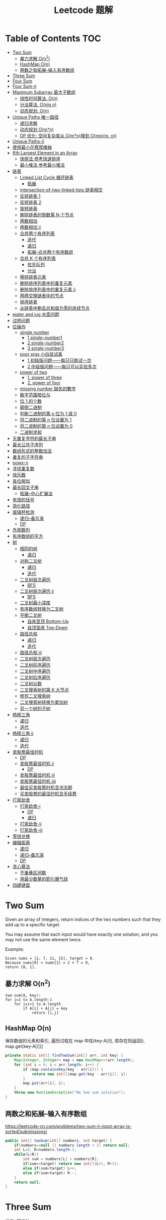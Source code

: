 # -*-mode:org;coding:utf-8-*-
# Created:  zhuji 02/11/2020
# Modified: zhuji 02/11/2020 17:45

#+OPTIONS: toc:nil num:t
#+BIND: org-html-link-home "https://zhujing0227.github.io/images/"
#+TITLE: Leetcode 题解

#+begin_export md
---
layout: post
title: Leetcode 题解
categories: Algorithm
tags: [algorithm, Leetcode]
comments: true
---
#+end_export

* Table of Contents                                                     :TOC:
- [[#two-sum][Two Sum]]
  - [[#暴力求解-on2][暴力求解 O(n^2)]]
  -  [[#hashmap-on][HashMap O(n)]]
  - [[#两数之和拓展--输入有序数组][两数之和拓展--输入有序数组]]
- [[#three-sum][Three Sum]]
- [[#four-sum][Four Sum]]
- [[#four-sum-ii][Four Sum-ii]]
- [[#maximum-subarray-最大子数组][Maximum Subarray 最大子数组]]
  - [[#线性时间算法-on][线性时间算法. O(n)]]
  - [[#分治算法-onlg-n][分治算法. O(nlg n)]]
  - [[#动态规划-on][动态规划. O(n)]]
- [[#unique-paths-唯一路径][Unique Paths 唯一路径]]
  - [[#递归求解][递归求解]]
  - [[#动态规划-omn][动态规划 O(m*n)]]
  - [[#dp-优化-空间复杂度从-omn降到-ominm-n][DP 优化: 空间复杂度从 O(m*n)降到 O(min(m, n))]]
- [[#unique-paths-ii][Unique Paths-ii]]
- [[#使用最小花费爬楼梯][使用最小花费爬楼梯]]
- [[#kth-largest-element-in-an-array][Kth Largest Element in an Array]]
  - [[#快排法---参考快速排序][快排法   参考快速排序]]
  - [[#最小堆法--参考最小堆法][最小堆法  参考最小堆法]]
- [[#链表][链表]]
  - [[#linked-list-cycle-循环链表][Linked List Cycle 循环链表]]
    - [[#拓展][拓展]]
  - [[#intersection-of-two-linked-lists-链表相交][intersection-of-two-linked-lists 链表相交]]
  - [[#反转链表-1][反转链表 1]]
  - [[#反转链表-2][反转链表 2]]
  - [[#旋转链表][旋转链表]]
  - [[#删除链表的倒数第-n-个节点][删除链表的倒数第 N 个节点]]
  - [[#两数相加][两数相加]]
  - [[#两数相加-ii][两数相加 ii]]
  - [[#合并两个有序列表][合并两个有序列表]]
    - [[#迭代][迭代]]
    - [[#递归][递归]]
    - [[#拓展--合并两个有序数组][拓展--合并两个有序数组]]
  - [[#合并-k-个有序列表][合并 K 个有序列表]]
    - [[#优先队列][优先队列]]
    - [[#分治][分治]]
  - [[#移除链表元素][移除链表元素]]
  - [[#删除排序列表中的重复元素][删除排序列表中的重复元素]]
  - [[#删除排序列表中的重复元素-ii][删除排序列表中的重复元素 ii]]
  - [[#两两交换链表中的节点][两两交换链表中的节点]]
  - [[#排序链表][排序链表]]
  - [[#从链表中删去总和值为零的连续节点][从链表中删去总和值为零的连续节点]]
- [[#water-and-jug--水壶问题][water and jug  水壶问题]]
- [[#过桥问题][过桥问题]]
- [[#位操作][位操作]]
  - [[#single-number][single number]]
    - [[#1-single-number1][1 single-number1]]
    - [[#2-single-number2][2 single-number2]]
    - [[#3-single-number3][3 single-number3]]
  - [[#poor-pigs-小白鼠试毒][poor pigs 小白鼠试毒]]
    - [[#1-初级版问题每只只能试一次][1 初级版问题——每只只能试一次]]
    - [[#2-中级版问题每只可以实验多次][2 中级版问题——每只可以实验多次]]
  - [[#power-of-two][power of two]]
    - [[#1-power-of-three][1. power of three]]
    - [[#2-power-of-four][2. power of four]]
  - [[#missing-number-缺失的數字][missing number 缺失的數字]]
  - [[#数字范围按位与][数字范围按位与]]
  - [[#位-1-的个数][位 1 的个数]]
  - [[#颠倒二进制][颠倒二进制]]
  - [[#判断二进制的第-n-位为-1-或-0][判断二进制的第 n 位为 1 或 0]]
  - [[#将二进制的第-n-位设置为-1][将二进制的第 n 位设置为 1]]
  - [[#将二进制的第-n-位设置为-0][将二进制的第 n 位设置为 0]]
  - [[#二进制求和][二进制求和]]
- [[#无重复字符的最长子串][无重复字符的最长子串]]
- [[#最长公共子序列][最长公共子序列]]
- [[#数组形式的整数加法][数组形式的整数加法]]
- [[#重复的子字符串][重复的子字符串]]
- [[#powx-n][powx-n]]
- [[#寻找重复数][寻找重复数]]
- [[#快乐数][快乐数]]
- [[#各位相加][各位相加]]
- [[#最长回文子串][最长回文子串]]
  - [[#拓展--中心扩展法][拓展--中心扩展法]]
- [[#有效的括号][有效的括号]]
- [[#简化路径][简化路径]]
- [[#玻璃杯检测][玻璃杯检测]]
  - [[#递归--备忘录][递归--备忘录]]
  - [[#dp][DP]]
- [[#外观数列][外观数列]]
- [[#有序数组的平方][有序数组的平方]]
- [[#树][树]]
  - [[#相同的树][相同的树]]
    - [[#递归-1][递归]]
  - [[#对称二叉树][对称二叉树]]
    - [[#递归-2][递归]]
    - [[#迭代-1][迭代]]
  - [[#二叉树层次遍历][二叉树层次遍历]]
    - [[#bfs][BFS]]
  - [[#二叉树层次遍历-ii][二叉树层次遍历 ii]]
    - [[#bfs-1][BFS]]
  - [[#二叉树最小深度][二叉树最小深度]]
  - [[#有序数组转换为二叉树][有序数组转换为二叉树]]
  - [[#平衡二叉树][平衡二叉树]]
    - [[#自底至顶-bottom-up][自底至顶 Bottom-Up]]
    - [[#自顶至底-top-down][自顶至底 Top-Down]]
  - [[#路径总和][路径总和]]
    - [[#递归-3][递归]]
    - [[#迭代-2][迭代]]
  - [[#路径总和-iii][路径总和 iii]]
  - [[#二叉树层次遍历-1][二叉树层次遍历]]
  - [[#二叉树前序遍历][二叉树前序遍历]]
  - [[#二叉树中序遍历][二叉树中序遍历]]
  - [[#二叉树后序遍历][二叉树后序遍历]]
  - [[#二叉树众数][二叉树众数]]
  - [[#二叉搜索树的第-k-大节点][二叉搜索树的第 K 大节点]]
  - [[#修剪二叉搜索树][修剪二叉搜索树]]
  - [[#二叉搜索树转换为累加树][二叉搜索树转换为累加树]]
  - [[#另一个树的子树][另一个树的子树]]
- [[#杨辉三角][杨辉三角]]
  - [[#递归-4][递归]]
  - [[#迭代-3][迭代]]
- [[#杨辉三角-ii][杨辉三角 ii]]
  - [[#递归-5][递归]]
  - [[#迭代-4][迭代]]
- [[#卖股票最佳时机][卖股票最佳时机]]
  - [[#dp-1][DP]]
  - [[#卖股票最佳时机-ii][卖股票最佳时机 ii]]
    - [[#dp-2][DP]]
  - [[#卖股票最佳时机-iii][卖股票最佳时机 iii]]
  - [[#卖股票最佳时机-iiii][卖股票最佳时机 iiii]]
  - [[#最佳买卖股票时机含冷冻期][最佳买卖股票时机含冷冻期]]
  - [[#买卖股票的最佳时机含手续费][买卖股票的最佳时机含手续费]]
- [[#打家劫舍][打家劫舍]]
  - [[#打家劫舍-i][打家劫舍-i]]
    - [[#dp-3][DP]]
    - [[#递归-6][递归]]
  - [[#打家劫舍-ii][打家劫舍-ii]]
  - [[#打家劫舍-iii][打家劫舍-iii]]
- [[#零钱兑换][零钱兑换]]
- [[#编辑距离][编辑距离]]
  - [[#递归-7][递归]]
  - [[#递归--备忘录-1][递归--备忘录]]
  - [[#dp-4][DP]]
- [[#贪心算法][贪心算法]]
  - [[#不重叠区间数][不重叠区间数]]
  - [[#用最少数量的箭引爆气球][用最少数量的箭引爆气球]]
- [[#四键键盘][四键键盘]]

* Two Sum

Given an array of integers, return indices of the two numbers such that they add up to a specific target.

You may assume that each input would have exactly one solution, and you may not use the same element twice.

Example:
#+begin_example
Given nums = [2, 7, 11, 15], target = 9,
Because nums[0] + nums[1] = 2 + 7 = 9,
return [0, 1].
#+end_example

** 暴力求解 O(n^2)
#+begin_example
two-sum(A, key):
for i=1 to A.length-1
    for j=i+1 to A.length
        if A[i] + A[j] = key
            return [i,j]
#+end_example

**  HashMap O(n)
保存数组的元素和索引, 遍历过程在 map 中找(key-A[i]), 若存在则返回[i, map.get(key-A[i])]
#+begin_src java
  private static int[] findTwoSum(int[] arr, int key) {
      Map<Integer, Integer> map = new HashMap<>(arr.length);
      for (int i = 0; i < arr.length; i++) {
          if (map.containsKey(key - arr[i])) {
              return new int[]{map.get(key - arr[i]), i};
          }
          map.put(arr[i], i);
      }
      throw new RuntimeException("No two sum solution");
  }
#+end_src
** 两数之和拓展--输入有序数组
https://leetcode-cn.com/problems/two-sum-ii-input-array-is-sorted/submissions/
#+BEGIN_SRC java
  public int[] twoSum(int[] numbers, int target) {
      if(numbers==null || numbers.length < 2) return null;
      int L=0, R=numbers.length-1;
      while(L<R){
          int sum = numbers[L] + numbers[R];
          if(sum==target) return new int[]{L+1, R+1};
          else if(sum<target) L++;
          else if(sum>target) R--;
      }
      return null;
  }
#+END_SRC
* Three Sum 
排序+双指针
#+BEGIN_SRC java
  public List<List<Integer>> threeSum(int[] nums) {
      List<List<Integer>> res = new ArrayList<>();
      int len = nums.length;
      if(nums == null || len<3) return res;
      Arrays.sort(nums);
      for(int i = 0; i < len; i++){
          if(nums[i] > 0) break;
          if(i>0 && nums[i]==nums[i-1]) continue;
          int L = i + 1;
          int R = len - 1;
          while(L < R){
              int sum = nums[L] + nums[i] + nums[R];
              if(sum==0){
                  res.add(Arrays.asList(nums[L], nums[i], nums[R]));
                  while(L<R && nums[L] == nums[L+1]) L++;//去重
                  while(L<R && nums[R] == nums[R-1]) R--;//去重
                  L++;
                  R--;
              }else if(sum<0){
                  L++;
              }else if(sum>0){
                  R--;
              }
          }
      }
      return res;
  }
#+END_SRC

* Four Sum
https://leetcode-cn.com/problems/4sum/
排序+双指针, 见[[Three Sum]] [[两数之和拓展--输入有序数组]]
#+BEGIN_SRC java
  public List<List<Integer>> fourSum(int[] nums, int target) {
      List<List<Integer>> res = new ArrayList<>();
      if (nums == null || nums.length < 4) return res;
      int len = nums.length;
      Arrays.sort(nums);
      for (int i = 0; i < len - 3; i++) {
          if (i > 0 && nums[i] == nums[i - 1]) continue;
          for (int j = i + 1; j < len - 2; j++) {
              if (j > i+1 && nums[j] == nums[j - 1]) continue;
              int L = j + 1;
              int R = len - 1;
              while (L < R) {
                  int sum = nums[i] + nums[j] + nums[L] + nums[R];
                  if (sum == target) {
                      res.add(Arrays.asList(nums[i], nums[j], nums[L], nums[R]));
                      while(L<R && nums[L]==nums[L+1]) L++;//去重
                      while(L<R && nums[R]==nums[R-1]) R--;//去重
                      L++;
                      R--;
                  } else if (sum < target) {
                      L++;
                  } else {
                      R--;
                  }
              }
          }
      }
      return res;
  }
#+END_SRC

* Four Sum-ii
https://leetcode-cn.com/problems/4sum-ii/
https://leetcode-cn.com/problems/4sum-ii/solution/chao-ji-rong-yi-li-jie-de-fang-fa-si-shu-xiang-jia/
#+BEGIN_SRC java
  public int fourSumCount(int[] A, int[] B, int[] C, int[] D) {
      int res = 0;
      Map<Integer, Integer> map = new HashMap<>();
      for(int i=0; i<A.length; i++){
          for(int j=0; j<B.length; j++){
              int sumAB = A[i] + B[j];
              //记录出现sumAB的次数
              if(map.containsKey(sumAB)) map.put(sumAB, map.get(sumAB)+1);
              else map.put(sumAB, 1);
          }
      }
      for(int k=0; k<C.length; k++){
          for(int l=0; l<D.length; l++){
              int sumCD = -(C[k] + D[l]);
              if(map.containsKey(sumCD)) res += map.get(sumCD);
          }
      }
      return res;
  }
#+END_SRC

* Maximum Subarray 最大子数组

Find the contiguous subarray within an array (containing at least one number) which has the largest sum.

For example, given the array [-2, 1, -3, 4, -1, 2, 1, -5, 4], 

the contiguous subarray [4, -1, 2, 1] has the largest sum = 6.

** 线性时间算法. O(n)
   curSum 记录每次迭代 A[0..i]的最大子数组
   #+begin_src java
     private static int maxSubArray(int[] arr) {
         if (arr.length == 1) return arr[0];

         int max = arr[0], curSum = arr[0];
         for (int i = 1; i < arr.length; i++) {
             curSum = Math.max(curSum + arr[i], arr[i]);
             max = Math.max(max, curSum);
         }
         return max;
     }
   #+end_src

** 分治算法. O(nlg n)
   最大子数组必定在左半部分/有半部分或跨越中间的, 分别计算三部分的最大子数组, 三者最大值即为最终的最大子数组.
   #+begin_src java
     private static int maxSubArrayDivide(int[] arr, int left, int right) {
         if (left >= right) {
             return arr[left];
         }

         int mid = left + ((right - left) >> 1);
         //左半部分最大子数组
         int leftSum = maxSubArrayDivide(arr, left, mid);
         //右半部分最大子数组
         int rightSum = maxSubArrayDivide(arr, mid + 1, right);
         //跨越中点的最大子数组
         int crossSum = crossMiddle(arr, left, mid, right);

         return Math.max(leftSum, Math.max(rightSum, crossSum));
     }

     private static int crossMiddle(int[] arr, int left, int mid, int right) {
         int sum = 0, leftMax = Integer.MIN_VALUE, rightMax = Integer.MIN_VALUE;
         //从 mid 出发, 左边最大子数组
         for (int i = mid; i >= left; i--) {
             sum += arr[i];
             if (sum > leftMax) {
                 leftMax = sum;
             }
         }

         sum = 0;
         //从 mid+1 出发右边最大子数组
         for (int i = mid + 1; i <= right; i++) {
             sum += arr[i];
             if (sum > rightMax) {
                 rightMax = sum;
             }
         }
         return leftMax + rightMax;
     }
   #+end_src

** 动态规划. O(n)
   与线性时间一样, 只是保存了每一步的最大子数组
   #+begin_src java
     public static int maxSubArrayDP(int[] arr) {
         //dp[i] means the maximum subarray ending with A[i];
         int[] dp = new int[arr.length];
         dp[0] = arr[0];
         int max = dp[0];

         for(int i = 1; i < arr.length; i++){
             dp[i] = Math.max(arr[i], dp[i-1] + arr[i]);
             max = Math.max(max, dp[i]);
         }
         return max;
     }
   #+end_src

------------
* Unique Paths 唯一路径

A robot is located at the top-left corner of a m x n grid (marked 'Start' in the diagram below).

The robot can only move either down or right at any point in time. The robot is
trying to reach the bottom-right corner of the grid (marked 'Finish' in the
diagram below).

How many possible unique paths are there?

** 递归求解
当前位置的结果 = 从当前位置向下走一步的结果 + 与从当前位置向右走一步的结果
   #+begin_src java
     private static int uniquePathsRecursive(int m, int n) {
         if (m == 0 || n == 0) {
             return 0;
         }
         if (m == 1 || n == 1) {
             return 1;
         }
         return uniquePathsRecursive(m, n - 1) + uniquePathsRecursive(m - 1, n);
     }
   #+end_src

** 动态规划 O(m*n)
递归存在大量重复的计算, 动态规划中使用数组保存了之前的计算结果.
   #+begin_src java
     private static int uniquePaths(int m, int n) {
         int[][] tab = new int[m][n];

         for (int i = 0; i < m; i++) {
             for (int j = 0; j < n; j++) {
                 if (i == 0 || j == 0) {
                     tab[i][j] = 1;
                 } else {
                     tab[i][j] = tab[i - 1][j] + tab[i][j - 1];
                 }
             }
         }
         return tab[m - 1][n - 1];
     }
   #+end_src

** DP 优化: 空间复杂度从 O(m*n)降到 O(min(m, n))
   #+begin_src java
     private static int uniquePaths(int m, int n){
         //assume m >= n
         if(m < n){
             int t = m;
             m = n;
             n = t;
         }
         int[] tab = new int[n];
         tab[0] = 1;

         for(int i = 0; i < m; i++){
             for(int j = 1; j < n; j++){
                 tab[j] += tab[j - 1];
             }
         }
         return tab[n - 1];
     }
   #+end_src

------------
* Unique Paths-ii
https://leetcode-cn.com/problems/unique-paths-ii/
#+BEGIN_SRC java
  public int uniquePathsWithObstacles(int[][] obstacleGrid) {
      if (obstacleGrid == null || obstacleGrid[0].length == 0) return 0;
      int rol = obstacleGrid.length;
      int col = obstacleGrid[0].length;
      for (int i = 0; i < rol; i++) {
          for (int j = 0; j < col; j++) {
              // 判断是否有障碍物，若有，当前点对结果贡献为0，直接置0即可
              if (obstacleGrid[i][j] == 1) {
                  obstacleGrid[i][j] = 0;
                  continue;
              }
              if (i == 0 && j == 0) {
                  obstacleGrid[i][j] = 1;
              } else if (i == 0) {
                  obstacleGrid[i][j] = obstacleGrid[i][j - 1];// 第一行格点值等于左边格点值
              } else if (j == 0) {
                  obstacleGrid[i][j] = obstacleGrid[i - 1][j];// 第一列格点值等于上边格点值
              } else {
                  obstacleGrid[i][j] = obstacleGrid[i - 1][j] + obstacleGrid[i][j - 1];
              }
          }
      }
      return obstacleGrid[rol - 1][col - 1];
  }
#+END_SRC 
* 使用最小花费爬楼梯
https://leetcode-cn.com/problems/min-cost-climbing-stairs/
#+BEGIN_SRC java
  public int minCostClimbingStairs(int[] cost) {
      if(cost.length==1) return cost[0];
      if(cost.length==2) return Math.min(cost[0], cost[1]);
      int[] dp = new int[cost.length];
      dp[0] = cost[0];
      dp[1] = Math.min(cost[0], cost[1]);
      //dp[i] = cost[i]+Math.min(dp[i-1], dp[i-2])
      for(int i=2;i<dp.length; i++){
          dp[i] = cost[i]+Math.min(dp[i-1], dp[i-2]);
      }
      return Math.min(dp[dp.length-1], dp[dp.length-2]);
  }
#+END_SRC
* Kth Largest Element in an Array

Find the kth largest element in an unsorted array. Note that it is the kth
largest element in the sorted order, not the kth distinct element.

For example, 

Given [3, 2, 1, 5, 6, 4] and k = 2, return 5.

** 快排法   参考[[./排序之快排][快速排序]]
   #+begin_src java
     public int findKthLargest(int[] arr, int p, int r, int k) {
         int q = partition(arr, p, r);
         int len = q - p + 1;
         if (len == k) {
             return arr[q];
         } else if (len < k) {
             return findKthLargest(arr, q + 1, r, k - len);
         } else {
             return findKthLargest(arr, p, q - 1, k);
         }
     }

     public static int partition(int[] arr, int p, int r) {
         int x = arr[r], i = p - 1;
         for (int j = p; j < r; j++) {
             if (arr[j] >= x) {
                 //swap arr[++i] and arr[j]
                 swap(arr, ++i, j);
             }
         }
         //swap arr[i+1] and arr[r]
         swap(arr, ++i, r);
         return i;
     }
     public static void swap(int[] arr, int i, int j) {
         int tmp = arr[i];
         arr[i] = arr[j];
         arr[j] = tmp;
     }
#+end_src

** 最小堆法  参考[[./排序之堆排序][最小堆法]]
用原数组 A[0, k-1]构建 k 个元素的最小堆, 遍历 A[k, A.length-1], if(A[0] < A[i]),
then swap A[0] with A[i], 维护最小堆的性质, 遍历结束后 A[0]即为 Kth Largest
Element in an Array.
   #+begin_src java
     public static int findKthMaxWithMinHeap(int[] arr, int k) {
         MinHeapSort minHeapSort = new MinHeapSort(arr, k);  //用数组前 k 个数构建一个最小堆
         for (int i = k; i < arr.length; i++) {
             if (arr[0] < arr[i]) {
                 swap(arr, 0, i);
                 minHeapSort.minHeapify(0);
             }
         }
         return arr[0];
         //return Arrays.stream(arr).limit(k).toArray(); //返回前 k 个最大的数
     }
   #+end_src

   与之类似求 Kth Smallest Element in an Array 可以用[[./排序之堆排序][最大堆]]求解

------------
* 链表
** Linked List Cycle 循环链表

 Given a linked list, determine if it has a cycle in it.

 利用快慢两个指针, 如果链表存在环, 那么必然存在某个点快慢两个指针重合.
 #+begin_src java
   public boolean hasCycle(ListNode head) {
       if (head == null || head.next == null) {
           return false;
       }

       ListNode slow = head, fast = head;
       while(fast != null && fast.next != null){
           slow = slow.next;
           fast = fast.next.next;
           if(slow == fast)    return true;
       }
       return false;
   }
   class ListNode {
       int val;
       ListNode next;
       ListNode(int x) {
           val = x;
           next = null;
       }
   }
 #+end_src

*** 拓展

 Given a linked list, return the node where the cycle begins. If there is no cycle, return null.

 在判断了存在环的情况下, 设 head 节点到环起点距离为 A, 起点到 slow 节点距离为 B, 环长为 C.

 slow 指针移动距离为 A+B, fast 指针移动距离为 A+B+C, 2(A+B) = A+B+C => C = A+B,
 slow 指针继续移动到起点的距离为 C-B = A, 即 head 与 slow 同步移动, 当
 head==slow 时, 即为环的起点.
 #+begin_example
 2(F + a) = F + N(a + b) + a
 2F + 2a = F + 2a + b + (N - 1)(a + b)
 F = b + (N - 1)(a + b)
 #+end_example
 #+begin_src java
 public ListNode detectCycle(ListNode head) {
     if (head == null || head.next == null) {
         return null;
     }
     ListNode slow = head, fast = head;
     while (fast != null && fast.next != null){
         slow = slow.next;
         fast = fast.next.next;
         if (slow == fast){
             ListNode s = head;
             while (s != slow){
                 s = s.next;
                 slow = slow.next;
             }
             return s;
         }
     }
     return null;
 }
 #+end_src

 ------------
** intersection-of-two-linked-lists 链表相交
https://leetcode-cn.com/problems/intersection-of-two-linked-lists/solution/intersection-of-two-linked-lists-shuang-zhi-zhen-l/
   #+begin_src scala
     /**
       ,* Definition for singly-linked list.
       ,* public class ListNode {
       ,*     int val;
       ,*     ListNode next;
       ,*     ListNode(int x) {
       ,*         val = x;
       ,*         next = null;
       ,*     }
       ,* }
       ,*/
     public class Solution {
       public ListNode getIntersectionNode(ListNode headA, ListNode headB) {
         /**
           定义两个指针, 第一轮让两个到达末尾的节点指向另一个链表的头部, 最后如果相遇则为交点(在第一轮移动中恰好抹除了长度差)
           两个指针等于移动了相同的距离, 有交点就返回, 无交点就是各走了两条指针的长度
           ,**/
         if(headA == null || headB == null) return null;
         ListNode p1 = headA, p2 = headB;
         // 在这里第一轮体现在 pA 和 pB 第一次到达尾部会移向另一链表的表头, 而第二轮体现在如果 pA 或 pB 相交就返回交点, 不相交最后就是 null==null
         while (p1 != p2) {
           p1 = p1 == null ? headB : p1.next;
           p2 = p2 == null ? headA : p2.next;
         }
         return p1;
       }
     }
   #+end_src

** 反转链表 1
https://leetcode-cn.com/problems/reverse-linked-list/
   #+BEGIN_SRC java
     class LinkedCycle {

         public static ListNode reverse(ListNode head) {
             if (head == null || head.next == null) {
                 return head;
             }
             ListNode pre = head, cur = head.next, next;

             while (cur != null) {
                 next = cur.next;
                 cur.next = pre;

                 pre = cur;
                 cur = next;
             }

             head.next = null;
             return pre;
         }

         private static ListNode reverseRecursive(ListNode head){
             if (head == null || head.next == null) {
                 return head;
             }
             ListNode next = head.next;
             head.next = null;
             ListNode r = reverseRecursive(next);
             next.next = head;
             return r;
         }

         @ToString
         @AllArgsConstructor(staticName = "of")
         static class ListNode {
             int val;
             ListNode next;

             ListNode(int x) {
                 val = x;
                 next = null;
             }
         }
     }

   #+END_SRC
** 反转链表 2
https://leetcode-cn.com/problems/reverse-linked-list-ii/
   - 定位到要反转部分的头节点 2，head = 2；前驱结点 1，pre = 1；
   - 当前节点的下一个节点 3 调整为前驱节点的下一个节点 1->3->2->4->5,
   - 当前结点仍为 2， 前驱结点依然是 1，重复上一步操作。。。
   - 1->4->3->2->5.
     #+BEGIN_SRC java
       public ListNode reverseBetween(ListNode head, int m, int n) {
           if(head==null || head.next == null){
               return head;
           }
           ListNode tmp = new ListNode(0);
           tmp.next = head;
           ListNode pre = tmp;
           for(int i = 1; i<= m-1; i++){
               pre = pre.next;//定位到要反转部分头节点的前驱节点
           }

           head = pre.next;//要反转部分的头节点
           for(int i = m; i<n; i++){
               ListNode ne = head.next;
               //三次指针交换
               head.next = ne.next;
               ne.next = pre.next;
               pre.next = ne;
           }

           return tmp.next;
       }
     #+END_SRC
** 旋转链表
https://leetcode-cn.com/problems/rotate-list/
#+BEGIN_SRC java
  public ListNode rotateRight(ListNode head, int k) {
      if(head==null || head.next==null) return head;
      int size = 0;
      ListNode t = head;
      while(t!=null){
          size++;
          t = t.next;
      }
      k = k%size;

      //找到新的尾结点
      // find new tail : (n - k - 1)th node
      // and new head : (n - k)th node
      ListNode newTail = head;
      k = size - k - 1;
      while(k>0){
          newTail = newTail.next;
          k--;
      }
      ListNode newHead = newTail.next;
      //找到原来的尾结点
      ListNode tail = newHead;
      while(tail.next!=null){
          tail = tail.next;
      }
      tail.next = head;

      newTail.next = null;
      return newHead;
  }
#+END_SRC

** 删除链表的倒数第 N 个节点
https://leetcode-cn.com/problems/remove-nth-node-from-end-of-list/
https://leetcode-cn.com/problems/remove-nth-node-from-end-of-list/solution/dong-hua-tu-jie-leetcode-di-19-hao-wen-ti-shan-chu/
   #+BEGIN_SRC java
     public ListNode removeNthFromEnd(ListNode head, int n) {
         ListNode dummy = new ListNode(0);
         dummy.next = head;
         ListNode p = dummy, q = dummy;
         int i = 0;
         while(p.next!=null){
             p = p.next;
             if(i++>=n){
                 q = q.next;
             }
         }
         //移除下一节点
         q.next = q.next.next;
         return dummy.next;
     }
   #+END_SRC
** 两数相加
https://leetcode-cn.com/problems/add-two-numbers/
You are given two non-empty linked lists representing two non-negative integers. The digits are stored in reverse order and each of their nodes contain a single digit. Add the two numbers and return it as a linked list.

You may assume the two numbers do not contain any leading zero, except the number 0 itself.

Example
#+begin_quote
Input: (2 -> 4 -> 3) + (5 -> 6 -> 4)
Output: 7 -> 0 -> 8
Explanation: 342 + 465 = 807.
#+end_quote

两个链表依次从低位开始相加, 新的链表节点只保存与 10 的余数(Sum%10), Sum/10 累加到高位, 一个链表到末尾节点后以 0 占位, 直至两链表都到末尾节点.
   #+begin_src java
     private static ListNode addTwoNumbers(ListNode l1, ListNode l2) {
         ListNode listNode = new ListNode(0), curr = listNode;
         int carry = 0;
         while (l1 != null || l2 != null || carry != 0) {
             int sum = (l1 != null ? l1.val : 0) + (l2 != null ? l2.val : 0) + carry;
             curr.next = new ListNode(sum % 10);
             curr = curr.next;
             carry = sum / 10;

             if (l1 != null) l1 = l1.next;
             if (l2 != null) l2 = l2.next;
         }
         return listNode.next;
     }
   #+end_src
** 两数相加 ii
三栈辅助
https://leetcode-cn.com/problems/add-two-numbers-ii/
   #+BEGIN_SRC java
     public ListNode addTwoNumbers(ListNode l1, ListNode l2) {
         if (l1 == null) return l2;
         if (l2 == null) return l1;
         Stack<Integer> s1 = new Stack<>(), s2 = new Stack<>(), s3 = new Stack<>();
         while (l1 != null) {
             s1.push(l1.val);
             l1 = l1.next;
         }
         while (l2 != null) {
             s2.push(l2.val);
             l2 = l2.next;
         }

         int carry = 0;
         while (!s1.isEmpty() && !s2.isEmpty()) {
             int sum = carry + s1.pop() + s2.pop();
             carry = sum / 10;
             s3.push(sum % 10);
         }
         while (!s1.isEmpty()) {
             int sum = carry + s1.pop();
             carry = sum / 10;
             s3.push(sum % 10);
         }
         while (!s2.isEmpty()) {
             int sum = carry + s2.pop();
             carry = sum / 10;
             s3.push(sum % 10);
         }
         if (carry>0) s3.push(carry);

         ListNode dummy = new ListNode(0);
         ListNode head = dummy;
         while (!s3.isEmpty()) {
             head.next = new ListNode(s3.pop());
             head = head.next;
         }
         return dummy.next;
     }
   #+END_SRC

** 合并两个有序列表
https://leetcode-cn.com/problems/merge-two-sorted-lists
*** 迭代
   #+BEGIN_SRC java
     public ListNode mergeTwoLists(ListNode l1, ListNode l2) {
         ListNode dummy = new ListNode(0);
         ListNode curr = dummy;
         while(l1!=null && l2!=null){
             if(l1.val<l2.val){
                 curr.next = l1;
                 l1 = l1.next;
             }else{
                 curr.next = l2;
                 l2 = l2.next;
             }
             curr = curr.next;
         }
         curr.next = l1==null? l2 : l1;
         return dummy.next;
     }
   #+END_SRC 
*** 递归
    #+BEGIN_SRC java
      public ListNode mergeTwoLists(ListNode l1, ListNode l2) {
          if(l1==null) return l2;
          if(l2==null) return l1;
          if(l1.val<l2.val){
              l1.next = mergeTwoLists(l1.next, l2);
              return l1;
          }else{
              l2.next = mergeTwoLists(l2.next, l1);
              return l2;
          }
      }
    #+END_SRC
*** 拓展--合并两个有序数组
https://leetcode-cn.com/problems/merge-sorted-array/
#+BEGIN_SRC java
  public void merge(int[] nums1, int m, int[] nums2, int n) {
      int index1 = m-1, index2 = n-1, index = m+n-1;
      while(index1>=0 && index2>=0){
          if(nums1[index1]>nums2[index2]){
              nums1[index] = nums1[index1];
              index1--;
              index--;
          }else{
              nums1[index] = nums2[index2];
              index2--;
              index--;
          }
      }
      System.arraycopy(nums2, 0, nums1, 0, index2+1);
  }
#+END_SRC

** 合并 K 个有序列表
https://leetcode-cn.com/problems/merge-k-sorted-lists/
*** 优先队列
    #+BEGIN_SRC java
      public ListNode mergeKLists(ListNode[] lists) {
          if (lists.length==0){
              return null;
          }
          ListNode dummy = new ListNode(-1);
          ListNode curr = dummy;
          final PriorityQueue<ListNode> queue = new PriorityQueue<>(lists.length, Comparator.comparingInt(l -> l.val));
          for (ListNode node : lists) {
              if (node != null) {
                  queue.add(node);
              }
          }
          while (!queue.isEmpty()){
              final ListNode pool = queue.poll();
              curr.next = new ListNode(pool.val);
              if (pool.next!=null){
                  queue.add(pool.next);
              }
              curr = curr.next;
          }
          return dummy.next;
      }
    #+END_SRC
*** 分治
    #+BEGIN_SRC java
      public ListNode mergeKLists(ListNode[] lists) {
          if (lists.length == 0) return null;
          if (lists.length == 1) return lists[0];
          if (lists.length == 2) return mergeTwoLists(lists[0], lists[1]);

          int mid = lists.length / 2;
          ListNode[] l1 = new ListNode[mid];
          System.arraycopy(lists, 0, l1, 0, mid);
          ListNode[] l2 = new ListNode[lists.length - mid];
          System.arraycopy(lists, mid, l2, 0, lists.length - mid);

          return mergeTwoLists(mergeKLists(l1), mergeKLists(l2));
      }

      public ListNode mergeTwoLists(ListNode l1, ListNode l2) {
          if (l1 == null) return l2;
          if (l2 == null) return l1;
          if (l1.val < l2.val) {
              l1.next = mergeTwoLists(l1.next, l2);
              return l1;
          } else {
              l2.next = mergeTwoLists(l2.next, l1);
              return l2;
          }
      }
    #+END_SRC
** 移除链表元素
https://leetcode-cn.com/problems/remove-linked-list-elements/
   #+BEGIN_SRC java
     public ListNode removeElements(ListNode head, int val) {
         ListNode dummy = new ListNode(0);
         dummy.next = head;
         ListNode pre = dummy, curr = dummy.next;
         while(curr!=null){
             if(curr.val==val){
                 //移除节点
                 pre.next = curr.next;
             }else{
                 pre = pre.next;
             }
             curr = curr.next;
         }
         return dummy.next;
     }
   #+END_SRC
** 删除排序列表中的重复元素
https://leetcode-cn.com/problems/remove-duplicates-from-sorted-list/submissions/
   #+BEGIN_SRC java
     public ListNode deleteDuplicates(ListNode head) {
         if(head==null || head.next==null) return head;
         ListNode dummy = new ListNode(0);
         dummy.next = head;
         ListNode pre = head, curr = head.next;
         while(curr != null){
             if(pre.val == curr.val){
                 //移除curr节点
                 pre.next = curr.next;
             }else{
                 pre = pre.next;
             }
             curr = curr.next;
         }
         return dummy.next;
     }
   #+END_SRC
** 删除排序列表中的重复元素 ii
https://leetcode-cn.com/problems/remove-duplicates-from-sorted-list-ii/
https://leetcode-cn.com/problems/remove-duplicates-from-sorted-list-ii/solution/zhi-xing-yong-shi-1-ms-zai-suo-you-java-ti-jia-105/
   #+BEGIN_SRC java
     public ListNode deleteDuplicates(ListNode head) {
         if (head == null || head.next == null) return head;
         ListNode dummy = new ListNode(0);
         dummy.next = head;
         ListNode curr = dummy;
         while (curr.next != null) {
             int val = curr.next.val;
             if (curr.next.next != null && curr.next.next.val == val) {
                 ListNode tmp = curr.next.next;
                 while (tmp != null && tmp.val == val) {
                     tmp = tmp.next;//找到要删除的终点
                 }
                 curr.next = tmp;//移除所有重复节点
             } else {
                 curr = curr.next;
             }
         }
         return dummy.next;
     }
   #+END_SRC
** 两两交换链表中的节点
https://leetcode-cn.com/problems/swap-nodes-in-pairs/
   #+BEGIN_SRC java
     public ListNode swapPairs(ListNode head) {
         if (head==null || head.next==null) return head;
         ListNode dummy = new ListNode(0);
         dummy.next = head;
         ListNode pre = dummy, curr = head, ne;
         while (curr!=null && curr.next!=null){
             //交换相邻两节点
             ne=curr.next;
             pre.next = ne;
             curr.next = ne.next;
             ne.next = curr;
             //下一轮
             pre = curr;
             curr = curr.next;
         }
         return dummy.next;
     }
   #+END_SRC
** 排序链表
https://leetcode-cn.com/problems/sort-list/
   #+BEGIN_SRC java
     public ListNode sortList(ListNode head) {
         if(head==null || head.next==null) return head;
         ListNode middle = middle(head);
         ListNode right = middle.next;
         middle.next = null;

         return merge(sortList(head), sortList(right));
     }

     public static ListNode middle(ListNode head){
         if(head==null || head.next==null) return head;
         ListNode slow = head, fast = head;
         while(fast.next!=null && fast.next.next!=null){
             slow = slow.next;
             fast = fast.next.next;
         }
         return slow;
     }

     public static ListNode merge(ListNode l1, ListNode l2){
         if(l1==null) return l2;
         if(l2==null) return l1;
         if(l1.val<l2.val){
             l1.next = merge(l1.next, l2);
             return l1;
         }else{
             l2.next = merge(l1, l2.next);
             return l2;
         }
     }
   #+END_SRC
** 从链表中删去总和值为零的连续节点
HashMap 两轮遍历
https://leetcode-cn.com/problems/remove-zero-sum-consecutive-nodes-from-linked-list/solution/java-hashmap-liang-ci-bian-li-ji-ke-by-shane-34/
   #+BEGIN_SRC java
     public ListNode removeZeroSumSublists(ListNode head) {
         ListNode dummy = new ListNode(0);
         dummy.next = head;

         Map<Integer, ListNode> map = new HashMap<>();

         // 首次遍历建立 节点处链表和<->节点 哈希表
         // 若同一和出现多次会覆盖，即记录该sum出现的最后一次节点
         int sum = 0;
         for (ListNode d = dummy; d != null; d = d.next) {
             sum += d.val;
             map.put(sum, d);
         }

         // 第二遍遍历 若当前节点处sum在下一处出现了则表明两结点之间所有节点和为0 直接删除区间所有节点
         sum = 0;
         for (ListNode d = dummy; d != null; d = d.next) {
             sum += d.val;
             d.next = map.get(sum).next;
         }

         return dummy.next;
     }
   #+END_SRC
* water and jug  水壶问题
https://leetcode-cn.com/problems/water-and-jug-problem/
#+begin_src java
  /*
   ,* 这道问题其实可以转换为有一个很大的容器，我们有两个杯子，容量分别为 x 和 y，
   ,* 问我们通过用两个杯子往里倒水，和往出舀水，问能不能使容器中的水刚好为 z 升。
   ,* 那么我们可以用一个公式来表达：
   ,* z = m * x + n * y
   ,* 其中 m，n 为舀水和倒水的次数，正数表示往里舀水，负数表示往外倒水，
   ,* 那么题目中的例子可以写成: 4 = (-2) * 3 + 2 * 5，即 3 升的水罐往外倒了两次水，
   ,* 5 升水罐往里舀了两次水。那么问题就变成了对于任意给定的 x,y,z，存不存在 m 和 n 使得上面的等式成立。
   ,* 根据裴蜀定理，ax + by = d 的解为 d = gcd(x, y)，那么我们只要只要 z % d == 0，上面的等式就有解，
   ,* 所以问题就迎刃而解了，我们只要看 z 是不是 x 和 y 的最大公约数的倍数就行了，
   ,* 别忘了还有个限制条件 x + y >= z，因为 x 和 y 不可能称出比它们之和还多的水
   ,* */
  class Solution {
      public boolean canMeasureWater(int x, int y, int z) {
          return z==0 ||
              (z<=x+y && z%gcd(x,y)==0);
      }
   
      /**
      ,*  最大公约数：欧几里得算法
      ,* gcd(a,b) = gcd(b,a mod b)
      ,**/
      static int gcd(int x, int y){
          return y==0 ? x : gcd(y,x%y);
      }
   
      /**
      ,*最小公倍数：lcm(x,y)=x*y/gcd(x,y)
      ,*/*
      static int lcm(int x, int y){
          return x*y/gcd(x,y);
      }
  }
#+end_src

* 过桥问题
https://blog.csdn.net/xiji333/article/details/88072469
n 个人要晚上过桥，在任何时候最多两个人一组过桥，每组要有一只手电筒。在这 n 个人中只有一个手电筒能用，因此要安排以某种往返的方式来返还手电筒，使更多的人可以过桥。
#+begin_src scala
  object Bridge {

    def main(args: Array[String]): Unit = {
      val bridges = StdIn.readLine("输入过桥的人名及各自的时间")
        .split(" ")
        .map(l => {
          val split = l.split(",")
          split(0) -> split(1).toInt
        }).sortBy(_._2).toList
      calBridge(bridges, 0)
    }

    def calBridge(people: List[(String, Int)], time: Int): Unit = {
      people.size match {
        case 1 | 2 => {
          //A B 一块过桥 耗时 B
          println(s"${people.head._1} ${people.last._1} 过桥时间:${people.last._2}")
          println(s"总耗时: ${time + people.last._2}")
        }
        case 3 => {
          //A 送两次 耗时 B+A+C
          print(
            s"""|${people(1)._1} ${people.head._1} 过桥时间:${people(1)._2}
                |${people.head._1} 返回时间:${people.head._2}
                |${people(2)._1} ${people.head._1} 过桥时间:${people(2)._2}
                |总耗时: ${time + people.map(_._2).sum}
                |""".stripMargin)
        }
        case _ => {
          //A B C D
          //1. 最快的两个分别送两个最慢的过桥 B+A+D+B=A+2B+D
          //2. 最快者送最慢的两个过桥 C+A+D+A=2A+C+D
          val time1 = people.head._2 + 2 * people(1)._2 + people(3)._2
          val time2 = 2 * people.head._2 + people(2)._2 + people(3)._2
          if (time1 < time2) {
            print(
              s"""|${people(1)._1} ${people.head._1} 过桥时间:${people(1)._2}
                  |${people.head._1} 返回时间:${people.head._2}
                  |${people(2)._1} ${people(3)._1} 过桥时间:${people(3)._2}
                  |${people(1)._1} 返回时间:${people(1)._2}
                  |""".stripMargin)
            calBridge(people.take(people.size - 2), time + time1)
          } else {
            print(
              s"""|${people(2)._1} ${people.head._1} 过桥时间:${people(2)._2}
                 |${people.head._1} 返回时间:${people.head._2}
                  |${people(3)._1} ${people.head._1} 过桥时间:${people(3)._2}
                  |${people.head._1} 返回时间:${people.head._2}
                  |""".stripMargin)
            calBridge(people.take(people.size - 2), time + time2)
          }
        }
      }
    }
  }
#+end_src

* 位操作
  [[https://mp.weixin.qq.com/s/99HVijYmbk1BrGVi1BqrCg][位操作奇技淫巧之原理加实践]]
  #+begin_example
  0xaaaaaaaa = 10101010101010101010101010101010 (偶数位为 1，奇数位为 0）
  0x55555555 = 1010101010101010101010101010101 (偶数位为 0，奇数位为 1）
  0x33333333 = 110011001100110011001100110011 (1 和 0 每隔两位交替出现)
  0xcccccccc = 11001100110011001100110011001100 (0 和 1 每隔两位交替出现)
  0x0f0f0f0f = 00001111000011110000111100001111 (1 和 0 每隔四位交替出现)
  0xf0f0f0f0 = 11110000111100001111000011110000 (0 和 1 每隔四位交替出现)
  0xffffffff = 11111111111111111111111111111111
  #+end_example
** single number
*** 1 single-number1
 https://leetcode.com/problems/single-number/
 #+begin_src scala
   /**
     ,* arr 中有一个数只出现一次, 其他数都是出现两次, 找出只出现一次的数.
     ,* [1,1,2,2,3] => 3
     ,*/
   def singleNumber(nums: Array[Int]): Int = {
     nums.reduce(_^_)
   }
 #+end_src

*** 2 single-number2
 https://leetcode-cn.com/problems/single-number-ii/
 #+begin_src scala
 /**
   * https://leetcode-cn.com/problems/single-number-ii, 老鼠试毒
   * arr 中只有一个数出现一次, 其他数都出现 k 次, 找出只出现一次的数
   * 假设输入中没有 single number，那么输入中的每个数字都重复出现了数字，也就是说，对这 32 位中的每一位 i 而言，所有的输入加起来之后，第 i 位一定是 3 的倍数。
   * 现在增加了 single number，那么对这 32 位中的每一位做相同的处理，也就是说，逐位把所有的输入加起来，并且看看第 i 位的和除以 3 的余数，这个余数就是 single numer 在第 i 位的取值。这样就得到了 single number 在第 i 位的取值。这等价于一个模拟的二进制，接着只需要把这个模拟的二进制转化为十进制输出即可
   */
 def uniqueNumberK(arr: Array[Int], k: Int): Int = {
   var ans = 0
   val len = arr.length
   val temp = Array.ofDim[Int](32)
   for (i <- 0 until 32) {
     for (j <- 0 until len) {
       temp(i) += ((arr(j) >> i) & 1)
     }
     temp(i) = temp(i) % k
     ans |= (temp(i) << i)
   }
   ans
 }
 #+end_src

*** 3 single-number3
 https://leetcode-cn.com/problems/single-number-iii/solution/zhi-chu-xian-yi-ci-de-shu-zi-iii-by-leetcode/
 #+begin_src scala
 /**
   * arr 中有两个个数只出现一次, 其他数都是出现两次, 找出只出现一次的两个数.
   * 数组中所有数异或后的值就是出现一次的两个数异或的结果, 找到其第一次出现 1 的位数, 根据该位是否为 1 将数据分成两组,
   * 分别对两组数求异或值, 就能得到只出现一次的两个数
   * [1,1,2,2,3,4] => 3,4
   */
 def uniqueNumberV2(arr: Array[Int]): Array[Int] = {
   val xor = arr.reduce((a, b) => a ^ b)
   val mask = xor & (-xor)//保留位中最右边的 1
   var a = 0
   var b = 0
   for (i <- arr) {
     if ((i & mask) == 0) {
       a ^= i
     } else {
       b ^= i
     }
   }
   Array(a, b)
 }
 #+end_src

 ------------
** poor pigs 小白鼠试毒
 https://blog.csdn.net/haolexiao/article/details/72843286

 通用方法是讲试剂中哪瓶是毒品的信息总数表示出来为 N，然后再找出小白鼠所能表示的状态数目为 M，则需要的小白鼠个数为：K=logMN
 而具体实验的操作方法为：
 #+begin_quote
 1. 将每种状态按照 M 进制进行编码，编码长度为 K
 2. 每个小白鼠分别去拿自身的 M 中状态去实验 N 的 M 进制编码的某一位
 3. 所以 K 个小白鼠，等同于是 K 长度 M 进制的对应的每一位
 4. 这样试验完后，就确定了每一位上面的数字，找到对应的那种状态就好。
 #+end_quote

*** 1 初级版问题——每只只能试一次
    #+begin_example
    /**
    * 1000 瓶水里有一瓶水有毒, 给 10 只小白鼠让找出有毒的是哪瓶
    * 1000 瓶水编号 1-1000, 10 只小白鼠按照二进制编号, 0 没喝水, 1 喝水了
    * 1 号瓶, 一号小白鼠喝 =>          0000000001
    * 3 号瓶, 一号和二号小白鼠都喝 =>   0000000011
    * .....
    * 最后看哪些小白鼠死了, 将 1 填充到对应的编号
    * 5,6 号死了 => 0000110000 => 48 号瓶有毒
    * 4,6,7,8 号四了 => 0011101000 => 232 号有毒
    */
    ceil(log(1000)/log(2)) = 10
    #+end_example

*** 2 中级版问题——每只可以实验多次
 https://leetcode-cn.com/problems/poor-pigs
 #+begin_src java
   public int poorPigs(int buckets, int minutesToDie, int minutesToTest) {
       int scale = minutesToTest/minutesToDie + 1;//一只猪能代表的状态
       return (int) Math.ceil(Math.log(buckets)/Math.log(scale*1.0));
   }
 #+end_src

 ------------
** power of two
 https://leetcode-cn.com/problems/power-of-two/
 #+begin_src scala
   /**
     ,* 231 https://leetcode-cn.com/problems/power-of-two/
     ,* 判断一个整数是否为 2 的幂次方
     ,* 4 => true, 5 => false
     ,* 4&3=>0, 8&7=>0
     ,*/
   def powerOfTwo(num: Int): Boolean = {
     num > 0 && (num & (num - 1)) == 0
   }
 #+end_src

*** 1. power of three
 https://leetcode-cn.com/problems/power-of-two/
 #+begin_src scala
   /**
     ,* 转成三进制后, 只有一位是 1
     ,* 1 =>  0001
     ,* 3 =>  0010
     ,* 9 =>  0100
     ,* 27=>  1000
     ,* 326 https://leetcode-cn.com/problems/power-of-three/
     ,*
     ,*/
   def isPowerOfThree(n: Int): Boolean = {
     Integer.toString(n, 3).matches("10*")
   }
 #+end_src

*** 2. power of four
 https://leetcode-cn.com/problems/power-of-four/
 #+begin_src scala
   /**
     ,* 342 https://leetcode-cn.com/problems/power-of-four/
     ,* 判断一个整数是否为 4 的幂次方
     ,* 4 的幂次方转为二进制后, 1 出现在奇数位上, 4=>3; 16=>5; 64=>7
     ,* 00000000000000000000000000000100  => 4
     ,* 00000000000000000000000000010000  => 16
     ,* 00000000000000000000000001000000  => 64
     ,* 如果是 4 的幂次方, 与 1010101010101010101010101010101 按位与后必然与自身相等
     ,*/
   def powerOfFour(num: Int): Boolean = {
     //1010101010101010101010101010101
     num > 0 && (num & (num - 1)) == 0 && (num & 0x55555555) == num
   }
 #+end_src

 ------------
** missing number 缺失的數字
   https://leetcode-cn.com/problems/missing-number/
   #+BEGIN_SRC scala
       /**
         ,* 268
         ,* 给定一个包含 0, 1, 2, ..., n 中 n 个数的序列，找出 0 .. n 中没有出现在序列中的那个数
         ,* 0,1,3 => 2
         ,* 0,1,3 ^ 1,2,3 => 2
         ,**/
       def missingNumber(array: Array[Int]): Int = {
         var ans = 0
         for ((i, index) <- array.zipWithIndex) {
           ans ^= i
           ans ^= index + 1
         }
         ans
       }
   #+END_SRC
** 数字范围按位与
   https://leetcode-cn.com/problems/bitwise-and-of-numbers-range/
   #+BEGIN_SRC scala
     def rangeBitwiseAnd(m: Int, n: Int): Int = {
         var mask = 0xffffffff//11111111111111111111111111111111
         while ((mask & m) != (mask & n)) {
             mask = mask << 1
         }
         mask & m
     }
   #+END_SRC
   #+BEGIN_SRC scala
     def rangeBitwiseAnd(m: Int, n: Int): Int = {
         var offset = 0//记录右移次数
         var mm = m
         var nn = n
         while(mm != nn){
             mm >>= 1
             nn >>= 1
             offset += 1
         }
         mm << offset
     }
   #+END_SRC
   #+BEGIN_SRC java
     public int rangeBitwiseAnd(int m, int n) {
        // n&(n-1)会把最后一个 1 后面所有位都置为 0,有点类似找 m 和 n 二进制的公共前缀
         while(n > m){//直到 m 大于等于 n
             n &= (n-1);
         }
         return n;
     }
   #+END_SRC

** 位 1 的个数
   https://leetcode-cn.com/problems/number-of-1-bits/
   #+BEGIN_SRC java
     public int hammingWeight(int n) {
         int res = 0;
         while(n!=0){
             if((n&1)==1) res+=1;
             n = n >>> 1;//注意用无符号右移
         }
         return res;
     }
   #+END_SRC
   #+BEGIN_SRC java
     public int hammingWeight(int n) {
         int res = 0;
         while(n!=0){
             res+=1;
             n = n & (n - 1);
         }
         return res;
     }
   #+END_SRC

** 颠倒二进制
   https://leetcode-cn.com/problems/reverse-bits/
   #+BEGIN_SRC java
     //循环搬运 n 的各位到 ans 上
     public int reverseBits(int n) {
         int ans = 0;
         for (int i = 0; i < 32; i++) {
             ans <<= 1;//ans 左移一位，给 n 的最后一位挪个窝
             ans += (n&1);//n 和 1 与，取出 n 的最后一位，放在 ans 的最后一位
             n >>= 1;//n 右移一位，把已经挪到 ans 中的最后一位释放掉
         }
         return ans;
     }
   #+END_SRC

** 判断二进制的第 n 位为 1 或 0
   #+begin_example
   x & (1<<n)
   #+end_example

** 将二进制的第 n 位设置为 1
   #+begin_example
   x | (1<<n)
   #+end_example

** 将二进制的第 n 位设置为 0
   #+begin_example
   x & ~(1<<n)
   #+end_example

** 二进制求和
https://leetcode-cn.com/problems/add-binary/
#+BEGIN_SRC java
  public String addBinary(String a, String b) {
      StringBuilder sb = new StringBuilder("");
      int carry = 0;
    
      for(int i=a.length()-1, j=b.length()-1; i>=0||j>=0 ;i--,j--){
          int sum = carry + 
              (i>=0? a.charAt(i)-'0' : 0) +
              (j>=0? b.charAt(j)-'0' : 0);
          sb.append(sum%2);
          carry = sum/2;
      }
      if(carry==1) sb.append('1');
      return sb.reverse().toString();
  }
#+END_SRC

* 无重复字符的最长子串
https://leetcode-cn.com/problems/longest-substring-without-repeating-characters/
#+BEGIN_SRC java
  public int lengthOfLongestSubstring(String s) {
      int len = s.length(), ans = 0;
      Map<Character, Integer> map = new HashMap<>();
      for(int end=0, start=0; end<len; end++){
          if(map.containsKey(s.charAt(end))){
              start = Math.max(map.get(s.charAt(end)), start);
          }
          map.put(s.charAt(end), end+1);
          ans = Math.max(ans, end-start+1);
      }
      return ans;
  }
#+END_SRC

* 最长公共子序列
https://leetcode-cn.com/problems/longest-common-subsequence/
#+BEGIN_SRC java
  public int longestCommonSubsequence(String text1, String text2) {
      if(text1==null || text2==null) return 0;
      int len1 = text1.length(), len2 = text2.length();
      int[][] dp = new int[len1+1][len2+1];
      for(int i=1; i<=len1; i++){
          for(int j=1; j<=len2; j++){
              if(text1.charAt(i-1)==text2.charAt(j-1)){
                  dp[i][j] = dp[i-1][j-1]+1;
              }else{
                  dp[i][j] = Math.max(dp[i][j-1], dp[i-1][j]);
              }
          }
      }
      return dp[len1][len2];
  }
#+END_SRC
* 数组形式的整数加法
https://leetcode-cn.com/problems/add-to-array-form-of-integer/
#+BEGIN_SRC java
  public List<Integer> addToArrayForm(int[] A, int K) {
      return addToArrayForm(A, A.length-1, K);
  }
  public List<Integer> addToArrayForm(int[] A, int end, int carry) {
      int sum = carry+A[end];
      A[end] = sum%10;
      carry = sum/10;
    
      if(end==0){
          List<Integer> res = new ArrayList<>();
          while(carry>0){
              res.add(carry%10);
              carry /= 10;
          }
          Collections.reverse(res);
          for(int i=0; i<A.length; i++){
              res.add(A[i]);
          }
          return res;
      }else{
          return addToArrayForm(A, end-1, carry);
      }
  }
#+END_SRC

* 重复的子字符串
https://leetcode-cn.com/problems/repeated-substring-pattern/
假设字符串有 n 个子串构成,则拼接后的子串为 2n 个,掐头去尾后为 2n-2 个,如果此时的字符串
至少包含一个原字符串,则说明至少包含 n 个子串,则 2n-2>=n,n>=2.则说明该字符串是周期性
结构,最少由两个子串构成.如果一个都不包含,即不包含 n 个子串,则说明 2n-2<n,n<2,即 n 为
1,也就是不符合周期性结构
#+BEGIN_SRC java
  public boolean repeatedSubstringPattern(String s) {
      return (s+s).substring(1, s.length()*2-1).contains(s);
  }
#+END_SRC
* powx-n
https://leetcode-cn.com/problems/powx-n/submissions/
#+begin_src java
  public static double myPow(double x, int n) {
      int m = n >= 0 ? n : -n;
      double res = myPowRec(x, m);
      return n >= 0 ? res : 1 / res;
  }

  public static double myPowRec(double x, int n) {
      if (n == 0) return 1;
      if (n == 1) return x;
      double tmp = myPowRec(x, n / 2);
      if ((n & 1) == 0) {
          return tmp * tmp;
      } else {
          return tmp * tmp * x;
      }
  }
#+end_src

* 寻找重复数
https://leetcode-cn.com/problems/find-the-duplicate-number/
  #+BEGIN_SRC scala
    /**
      ,* 287
      ,* 二分法。对“数”做二分，要定位的“数”根据题意在 1 和 n 之间，每一次二分都可以将搜索区间缩小一半。
      ,*
      ,* 以 [1, 2, 2, 3, 4, 5, 6, 7] 为例，一共有 8 个数，每个数都在 1 和 7 之间。1 和 7 的中位数是 4，
      ,* 遍历整个数组，统计小于 4 的整数的个数，至多应该为 3 个，如果超过 3 个就说明重复的数存在于区间 [1,4)（注意：左闭右开）中；
      ,* 否则，重复的数存在于区间 [4,7]D（注意：左右都是闭）中。这里小于 4 的整数有 4 个（它们是 1, 2, 2, 3），
      ,* 因此砍掉右半区间，连中位数也砍掉。以此类推，最后区间越来越小，直到变成 1 个整数，这个整数就是我们要找的重复的数。
      ,*/
    def findDuplicate(nums: Array[Int]): Int = {
      var left = 0
      var right = nums.length - 1
      while (left < right) {
        val mid = left + (right - left + 1) / 2
        var count = 0
        for (n <- nums) {
          if (n < mid) count += 1
        }
        if (count < mid) {
          left = mid
        } else {
          right = mid - 1
        }
      }
      left
    }
  #+END_SRC

* 快乐数
https://leetcode-cn.com/problems/happy-number/
  #+BEGIN_SRC scala
    /**
      ,* 202 https://leetcode-cn.com/problems/happy-number
      ,* 对于一个正整数，每一次将该数替换为它每个位置上的数字的平方和，然后重复这个过程直到这个数变为 1，
      ,* 也可能是无限循环但始终变不到 1。如果可以变为 1，那么这个数就是快乐数
      ,* 缓存每次计算的结果, 如果出现重复则说明跳进了循环, 直接退出
      ,*/
    def isHappy(happy: Int): Boolean = {
      var h = happy
      var seed = Set(1)
      while (!seed.contains(h)) {
        seed = seed + h
        h = h.toString.map(i => Math.pow(i.toString.toInt, 2).toInt).sum
      }
      h == 1
    }
  #+END_SRC
  #+BEGIN_SRC scala
    //参考英文网站热评第一。这题可以用快慢指针的思想去做，有点类似于检测是否为环形链表那道题
    //如果给定的数字最后会一直循环重复，那么快的指针（值）一定会追上慢的指针（值），也就是
    //两者一定会相等。如果没有循环重复，那么最后快慢指针也会相等，且都等于 1。
    def isHappy(n: Int): Boolean = {
        var fast = n
        var slow = n
        do{
            slow = squareSum(slow)
            fast = squareSum(squareSum(fast))
        }while(slow!=fast)
        fast == 1
    }
    def squareSum(m:Int):Int={
        m.toString.map(i => Math.pow(i.toString.toInt, 2).toInt).sum
    }
  #+END_SRC
* 各位相加
https://leetcode-cn.com/problems/add-digits/
  #+BEGIN_SRC scala
    /**
      ,* 258 https://leetcode-cn.com/problems/add-digits/
      ,* 假设一个三位数整数 n=100*a+10*b+c,变化后 addn=a+b+c； 两者的差值 n-addn=99a+9b，差值可以被 9 整除，
      ,* 说明每次缩小 9 的倍数 那么我们可以对 res=num%9，若不为 0 则返回 res，为 0 则返回 9
      ,*/
    def addDigits(num: Int): Int = {
      if (num > 0 && num % 9 == 0) 9 else num % 9
    }
  #+END_SRC
* 最长回文子串
https://leetcode-cn.com/problems/longest-palindromic-substring/
  #+BEGIN_SRC java
    /**
      ,* 5 https://leetcode-cn.com/problems/longest-palindromic-substring/
      ,* https://leetcode-cn.com/problems/longest-palindromic-substring/solution/zui-chang-hui-wen-zi-chuan-by-leetcode/
      ,* P(i,j)=(P(i+1,j−1)&&S[i]==S[j])
      ,*/
    def longestPalindrome(s: String): String = {
      val len = s.length
      var res = ""
      val dp = Array.ofDim[Boolean](len, len)
      for (i <- len - 1 to(0, -1)) {
        for (j <- i until len) {
          dp(i)(j) = s.charAt(i) == s.charAt(j) && (j - i < 2 || dp(i + 1)(j - 1))
          if (dp(i)(j) && res.length < j - i + 1) {
            res = s.substring(i, j + 1)
          }
        }
      }
      res
    }
  #+END_SRC
** 拓展--中心扩展法
#+BEGIN_SRC java
  public static String longestPalindrome(String s) {
      if (s == null || s.length() == 0) return "";
      int start = 0, end = 0;
      for (int i = 0; i < s.length(); i++) {
          int len = Math.max(expandAround(s, i, i), expandAround(s, i, i + 1));
          if (len > end - start) {
              start = i - (len - 1) / 2;
              end = i + len / 2;
          }
      }
      return s.substring(start, end + 1);
  }

  public static int expandAround(String s, int L, int R) {
      while (L >= 0 && R < s.length() && s.charAt(L) == s.charAt(R)) {
          L--;
          R++;
      }
      return R - L - 1;
  }
#+END_SRC
* 有效的括号
https://leetcode-cn.com/problems/valid-parentheses/
  #+BEGIN_SRC java
    /**
      ,* 20 https://leetcode-cn.com/problems/valid-parentheses/
      ,*/
    def isValid(s: String): Boolean = {
      val map = Map(')' -> '(', '}' -> '{', ']' -> '[')
      val stack = new mutable.ArrayStack[Char]()
      for (c <- s) {
        if (map.contains(c)) {
          val top = if (stack.isEmpty) '#' else stack.pop()
          if (top != map(c)) return false
        } else {
          stack.push(c)
        }
      }
      stack.isEmpty
    }
  #+END_SRC
* 简化路径
https://leetcode-cn.com/problems/simplify-path/
  #+BEGIN_SRC java
    /**
      ,* 71 https://leetcode-cn.com/problems/simplify-path/
      ,* 简化路径
      ,*/
    def simplifyPath(s: String): String = {
      val stack = new mutable.ArrayStack[String]()
      s.split("/")
        .foreach(c => {
          if (c.equals("..")) {
            if (stack.nonEmpty) stack.pop()
          } else if (c.nonEmpty && !c.equals(".")) {
            stack.push(c)
          }
        })
      "/" + stack.toList.reverse.mkString("/").replaceFirst("/$", "")
    }
  #+END_SRC
* 玻璃杯检测
  [[https://mp.weixin.qq.com/s?__biz=MzUyNjQxNjYyMg==&mid=2247484557&idx=1&sn=739d80488fe1169a9c9ca26ecfcdfba6&chksm=fa0e6b0ccd79e21a1c2b0d99db69f6206cddddfe2367742e9de1d7d17ec35a5ce29fa4e30d63&token=110841213&lang=zh_CN#rd][玻璃被检测]]
  #+BEGIN_SRC scala
    /**
      ,* 有一种玻璃杯质量确定但未知，需要检测。
      ,* 有一栋 100 层的大楼，该种玻璃杯从某一层楼扔下，刚好会碎。
      ,* 现给你两个杯子，问怎样检测出这个杯子的质量，即找到在哪一层楼刚好会碎
      ,* W(n, k) = 1 + min{max(W(n -1, x -1), W(n, k - x))}, x in {2, 3, ……，k}
      ,* https://mp.weixin.qq.com/s?__biz=MzUyNjQxNjYyMg==&mid=2247484557&idx=1&sn=739d80488fe1169a9c9ca26ecfcdfba6&chksm=fa0e6b0ccd79e21a1c2b0d99db69f6206cddddfe2367742e9de1d7d17ec35a5ce29fa4e30d63&token=110841213&lang=zh_CN#rd
      ,**/
    def droppingCups(cups: Int, floors: Int): Int = {
      val arr = Array.ofDim[Int](cups + 1, floors + 1)
      for (i <- 0 to floors) {
        arr(0)(i) = 0
        arr(1)(i) = i
      }
      for (i <- 2 to cups) {
        arr(i)(0) = 0
        arr(i)(1) = 1
      }
      for (i <- 2 to cups) {
        for (j <- 2 to floors) {
          var max = Int.MaxValue
          for (k <- 1 until j) {
            val t = Math.max(arr(i)(j - k), arr(i - 1)(j - 1))
            if (max > t) max = t
          }
          arr(i)(j) = max + 1
        }
      }
      arr(cups, floors)
    }
  #+END_SRC
** 递归--备忘录
https://leetcode-cn.com/problems/super-egg-drop/
K=6,N=10000 时,栈溢出
#+BEGIN_SRC java
  public int superEggDrop(int K, int N) {
      return dp(K, N, new int[K+1][N+1]);
  }
  public int dp(int K, int N, int[][] arr){
      //dp[K][N] = min{max(dp[K][N-i], dp[K-1][i-1])+1} 1<=i<=N
      if(K==1 || N==0) return N;
      if(arr[K][N]>0) return arr[K][N];
      int res = Integer.MAX_VALUE;
      for(int i=1; i<=N; i++){
          res = Math.min(res,
              Math.max(dp(K,N-i,arr), dp(K-1,i-1,arr)) +1
          );
      }
      arr[K][N] = res;
      return res;
  }
#+END_SRC
** DP
#+BEGIN_SRC java
// dp[k][m] = n
// # 当前有 k 个鸡蛋，可以尝试扔 m 次鸡蛋
// # 这个状态下，最坏情况下最多能确切测试一栋 n 层的楼

// # 比如说 dp[1][7] = 7 表示：
// # 现在有 1 个鸡蛋，允许你扔 7 次;
// # 这个状态下最多给你 7 层楼，
// # 使得你可以确定楼层 F 使得鸡蛋恰好摔不碎
// # （一层一层线性探查嘛）
public int superEggDrop(int K, int N) {
    int[][] dp = new int[K+1][N+1];
    int m = 0;
    while(dp[K][m]<N){
        m++;
        //dp[k][m] = dp[k][m - 1] + dp[k - 1][m - 1] + 1
        for(int k=1; k<=K; k++){
            dp[k][m] = dp[k][m-1]+dp[k-1][m-1] + 1;
        }
    }
    return m;
}
#+END_SRC

* 外观数列
https://leetcode-cn.com/problems/count-and-say/
#+BEGIN_SRC java
  public String countAndSay(int n) {
      if(n==1) return "1";
      if(n==2) return "11";
      String str = countAndSay(n-1);

      char start = str.charAt(0);
      int count=1;
      StringBuilder res = new StringBuilder("");
      for(int i=1; i<str.length(); i++){
          if(str.charAt(i)==start){
              count++;
          }else{
              res.append(count).append(start);
              count = 1;
              start = str.charAt(i);
          }
      }
      res.append(count).append(start);
      return res.toString();
  }
#+END_SRC
* 有序数组的平方
https://leetcode-cn.com/problems/squares-of-a-sorted-array/
双指针
#+BEGIN_SRC java
  public int[] sortedSquares(int[] A) {
      int len = A.length, i = 0;//读取非负数的指针
      while(i<len && A[i]<0){
          i++;
      }
      int j = i-1;//读取负数的指针
      int[] res = new int[len];
      int k = 0;//记录新数组的指针
      while(i<len && j>=0){
          res[k++] = A[i]*A[i]<A[j]*A[j]? A[i]*A[i++] : A[j]*A[j--];
      }
      while(i<len){
          res[k++] = A[i]*A[i++];
      }
      while(j>=0){
          res[k++] = A[j]*A[j--];
      }
      return res;
  }
#+END_SRC
* 树
** 相同的树
https://leetcode-cn.com/problems/same-tree/
*** 递归
#+BEGIN_SRC java
  public boolean isSameTree(TreeNode p, TreeNode q) {
      if(p==null && q==null) return true;
      if(p==null || q==null) return false;
      return p.val==q.val && isSameTree(p.left, q.left) && isSameTree(p.right, q.right);
  }
#+END_SRC
** 对称二叉树
https://leetcode-cn.com/problems/symmetric-tree/
*** 递归
#+BEGIN_SRC java
  public boolean isSymmetric(TreeNode root) {
      return isMirro(root, root);
  }
  public boolean isMirro(TreeNode left, TreeNode right){
      if(left==null && right==null) return true;
      if(left==null || right==null) return false;
      return left.val==right.val
              && isMirro(left.left, right.right)
              && isMirro(left.right, right.left);
  }
#+END_SRC
*** 迭代
#+BEGIN_SRC java
  public boolean isSymmetric(TreeNode root) {
      Queue<TreeNode> queue = new LinkedList<>();
      queue.offer(root);
      queue.offer(root);
      while(!queue.isEmpty()){
          TreeNode t1 = queue.poll(), t2 = queue.poll();
          if(t1==null && t2==null) continue;
          if(t1==null || t2==null) return false;
          if(t1.val!=t2.val) return false;
          queue.offer(t1.left);
          queue.offer(t2.right);
          queue.offer(t1.right);
          queue.offer(t2.left);
      }
      return true;
  }
#+END_SRC
** 二叉树层次遍历
https://leetcode-cn.com/problems/binary-tree-level-order-traversal/
*** BFS
#+BEGIN_SRC java
  public List<List<Integer>> levelOrder(TreeNode root) {
      if(root==null) return new ArrayList<>();
      List<List<Integer>> res = new ArrayList<>();
      LinkedList<TreeNode> queue = new LinkedList<>();
      queue.offer(root);
      while(!queue.isEmpty()){
          int curSize = queue.size();
          List<Integer> curRes = new ArrayList<>();
          for(int i=0; i<curSize; i++){
              TreeNode t = queue.poll();
              curRes.add(t.val);
              if(t.left!=null) queue.offer(t.left);
              if(t.right!=null) queue.offer(t.right);
          }
          res.add(curRes);
      }
      return res;
  }
#+END_SRC

** 二叉树层次遍历 ii
https://leetcode-cn.com/problems/binary-tree-level-order-traversal-ii/
*** BFS
#+BEGIN_SRC java
  public List<List<Integer>> levelOrderBottom(TreeNode root) {
      if(root==null) return new ArrayList<>();
      LinkedList<List<Integer>> res = new LinkedList<>();

      LinkedList<TreeNode> queue = new LinkedList<>();
      queue.offer(root);
      int max = 1;//找最大宽度
      while(!queue.isEmpty()){
          int size = queue.size();//本层宽度
          List<Integer> curLevel = new ArrayList<>();
          max = Math.max(max, size);
          for(int i=0;i<size;i++){
              TreeNode t = queue.poll();
              curLevel.add(t.val);
              if(t.left!=null) queue.offer(t.left);
              if(t.right!=null) queue.offer(t.right);
          }
          res.addFirst(curLevel);
      }
      return res;
  }
#+END_SRC

** 二叉树最小深度
https://leetcode-cn.com/problems/minimum-depth-of-binary-tree/
#+BEGIN_SRC java
  public int minDepth(TreeNode root) {
      if(root==null) return 0;
      //1.左孩子和有孩子都为空的情况，说明到达了叶子节点，直接返回1即可
      if(root.left==null && root.right==null) return 1;
      //2.如果左孩子和由孩子其中一个为空，那么需要返回比较大的那个孩子的深度
      int le = minDepth(root.left);
      int ri = minDepth(root.right);
      if(root.left==null || root.right==null) return le+ri+1;
      //3.最后一种情况，也就是左右孩子都不为空，返回最小深度+1即可
      return Math.min(le,ri)+1;
  }
#+END_SRC

** 有序数组转换为二叉树
https://leetcode-cn.com/problems/convert-sorted-array-to-binary-search-tree/
#+BEGIN_SRC java
  public TreeNode sortedArrayToBST(int[] nums) {
      if(nums==null || nums.length==0) return null;
      return merge(nums, 0, nums.length-1);
  }

  public TreeNode merge(int[] nums, int L, int R){
      if(L>R) return null;
      if(L==R) return new TreeNode(nums[L]);
      int mid = L+(R-L)/2;
      TreeNode root = new TreeNode(nums[mid]);
      root.left = merge(nums, L, mid-1);
      root.right = merge(nums, mid+1, R);
      return root;
  }
#+END_SRC

** 平衡二叉树
https://leetcode-cn.com/problems/balanced-binary-tree/
*** 自底至顶 Bottom-Up
#+BEGIN_SRC java
  public boolean isBalanced(TreeNode root) {
      return depth(root)!=-1;
  }
  public int depth(TreeNode root){
      if(root==null) return 0;
      int left = depth(root.left);
      if(left==-1) return -1;
      int right = depth(root.right);
      if(right==-1) return -1;
      return Math.abs(left-right)<2? Math.max(left,right)+1:-1;
  }
#+END_SRC

*** 自顶至底 Top-Down
#+BEGIN_SRC java
  public boolean isBalanced(TreeNode root) {
      if(root==null) return true;
      return Math.abs(depth(root.left)-depth(root.right))<=1 
          && isBalanced(root.left) 
          && isBalanced(root.right);
  }

  public int depth(TreeNode root){
      if(root==null) return 0;
      return Math.max(depth(root.left), depth(root.right))+1;
  }
#+END_SRC

** 路径总和
https://leetcode-cn.com/problems/path-sum/
*** 递归
#+BEGIN_SRC java
  public boolean hasPathSum(TreeNode root, int sum) {
      if(root==null) return false;
      if(root.left==null && root.right==null) return root.val==sum;
      return hasPathSum(root.left, sum-root.val) || hasPathSum(root.right, sum - root.val);
  }
#+END_SRC

*** 迭代
#+BEGIN_SRC java
  public boolean hasPathSum(TreeNode root, int sum) {
      if(root==null) return false;
      LinkedList<TreeNode> tree = new LinkedList<>();
      LinkedList<Integer> sumStack = new LinkedList<>();
      tree.push(root);
      sumStack.push(root.val);
      while(!tree.isEmpty()){
          TreeNode curNode = tree.pop();
          Integer curSum = sumStack.pop();
          if(curSum==sum && curNode.left==null && curNode.right==null) return true;
          if(curNode.left != null){
              tree.push(curNode.left);
              sumStack.push(curSum+curNode.left.val);
          }
          if(curNode.right != null){
              tree.push(curNode.right);
              sumStack.push(curSum+curNode.right.val);
          }
      }
      return false;
  }
#+END_SRC

** 路径总和 iii
https://leetcode-cn.com/problems/path-sum-iii/
#+BEGIN_SRC java
  public int pathSum(TreeNode root, int sum) {
      return pathSum(root, sum, new int[1000], 0);
  }
  public int pathSum(TreeNode root, int sum, int[] array, int p){
      if(root==null) return 0;
      int tmp = root.val;
      int n = tmp==sum? 1:0;
      for(int i=p-1;i>=0;i--){
          tmp+=array[i];
          if(tmp==sum) {
              n++;
              break;
          }
      }
      array[p] = root.val;
      int n1 = pathSum(root.left, sum, array, p+1);
      int n2 = pathSum(root.right, sum, array, p+1);
      return n+n1+n2;
  }
#+END_SRC

** 二叉树层次遍历
#+BEGIN_SRC java
  public List<List<Integer>> levelOrder(TreeNode root) {
      if(root==null) return new ArrayList<>();
      List<List<Integer>> res = new ArrayList<>();
      LinkedList<TreeNode> queue = new LinkedList<>();
      queue.offer(root);
      while(!queue.isEmpty()){
          int curSize = queue.size();
          List<Integer> curRes = new ArrayList<>();
          for(int i=0; i<curSize; i++){
              TreeNode t = queue.poll();
              curRes.add(t.val);
              if(t.left!=null) queue.offer(t.left);
              if(t.right!=null) queue.offer(t.right);
          }
          res.add(curRes);
      }
      return res;
  }
#+END_SRC

** 二叉树前序遍历
https://leetcode-cn.com/problems/binary-tree-preorder-traversal/
#+BEGIN_SRC java
  public List<Integer> preorderTraversal(TreeNode root) {
      List<Integer> ans = new ArrayList<>();
      if(root==null) return ans;
      Stack<TreeNode> queue = new Stack<>();
      queue.push(root);
      while(!queue.isEmpty()){
          TreeNode node = queue.pop();
          ans.add(node.val);
          if(node.right!=null) queue.push(node.right);
          if(node.left!=null) queue.push(node.left);
      }
      return ans;
  }
#+END_SRC

** 二叉树中序遍历
https://leetcode-cn.com/problems/binary-tree-inorder-traversal/
#+BEGIN_SRC java
public List<Integer> inorderTraversal(TreeNode root) {
    List<Integer> ans = new ArrayList<>();
    if(root==null) return ans;
    LinkedList<TreeNode> stack = new LinkedList<>();
    TreeNode curr = root;
    while(curr!=null || !stack.isEmpty()){
        while(curr!=null){
            stack.push(curr);
            curr = curr.left;
        }
        curr = stack.pop();
        ans.add(curr.val);
        curr = curr.right;
    }
    return ans;
}
#+END_SRC


** 二叉树后序遍历
https://leetcode-cn.com/problems/binary-tree-postorder-traversal/
#+BEGIN_SRC java
  public List<Integer> postorderTraversal(TreeNode root) {
      LinkedList<Integer> ans = new LinkedList<>();
      if(root==null) return ans;
      LinkedList<TreeNode> queue = new LinkedList<>();
      queue.push(root);
      while(!queue.isEmpty()){
          TreeNode node = queue.pop();
          if(node.left!=null) queue.push(node.left);
          if(node.right!=null) queue.push(node.right);
          ans.addFirst(node.val);
      }
      return ans;
  }
#+END_SRC

** 二叉树众数
https://leetcode-cn.com/problems/find-mode-in-binary-search-tree/
利用中序遍历单调不递减的特性
#+BEGIN_SRC java
  public int[] findMode(TreeNode root) {
      List<Integer> ans = new ArrayList<>();
      //中序遍历
      int times = 0;//当前元素出现的次数
      int maxTimes = 0;//出现频率最高的次数
      LinkedList<TreeNode> stack = new LinkedList<>();
      TreeNode curr = root;
      TreeNode pre = null;
      while(curr!=null || !stack.isEmpty()){
          while(curr!=null){
              stack.push(curr);
              curr = curr.left;
          }
          curr = stack.pop();
          if(pre!=null && pre.val==curr.val){
              times ++;
          }else{
              times = 1;
              pre = curr;
          }
          if(maxTimes<times){
              maxTimes = times;
              ans.clear();
              ans.add(curr.val);
          }else if(maxTimes==times){
              ans.add(curr.val);
          }
          curr = curr.right;
      }
      int[] rr = new int[ans.size()];
      for(int i=0; i<ans.size(); i++){
          rr[i] = ans.get(i);
      }
      return rr;
  }
#+END_SRC


** 二叉搜索树的第 K 大节点
https://leetcode-cn.com/problems/er-cha-sou-suo-shu-de-di-kda-jie-dian-lcof/
#+BEGIN_SRC java
  public int kthLargest(TreeNode root, int k) {
      //右->根->左
      //遍历第k个元素
      LinkedList<TreeNode> stack = new LinkedList<>();
      TreeNode curr = root;
      while(k>0 && (curr!=null || !stack.isEmpty())){
          while(curr!=null){
              stack.push(curr);
              curr = curr.right;
          }
          curr = stack.pop();
          if(--k==0) break;
          curr = curr.left;
      }
      return curr.val;
  }
#+END_SRC

** 修剪二叉搜索树
https://leetcode-cn.com/problems/trim-a-binary-search-tree/
#+BEGIN_SRC java
  public TreeNode trimBST(TreeNode root, int L, int R) {
      if(root==null) return root;
      if(root.val<L) return trimBST(root.right, L, R);
      if(root.val>R) return trimBST(root.left, L, R);
      root.left = trimBST(root.left, L, R);
      root.right = trimBST(root.right, L, R);
      return root;
  }
#+END_SRC

** 二叉搜索树转换为累加树
https://leetcode-cn.com/problems/convert-bst-to-greater-tree/
#+BEGIN_SRC java
  public TreeNode convertBST(TreeNode root) {
      int sum = 0;
      LinkedList<TreeNode> stack = new LinkedList<>();
      TreeNode curr = root;
      while(curr!=null || !stack.isEmpty()){
          while(curr!=null){
              stack.push(curr);
              curr = curr.right;
          }
          curr = stack.pop();
          sum += curr.val;
          curr.val = sum;
          curr = curr.left;
      }
      return root;
  }
#+END_SRC

** 另一个树的子树
https://leetcode-cn.com/problems/subtree-of-another-tree/
#+BEGIN_SRC java
  public boolean isSubtree(TreeNode s, TreeNode t) {
      if(t==null && s==null) return true;
      if(t==null || s==null) return false;
      if(same(s,t)) return true;
      return isSubtree(s.left, t) || isSubtree(s.right, t);
  }
  public boolean same(TreeNode s, TreeNode t){
      if(t==null && s==null) return true;
      if(t==null || s==null) return false;
      return s.val==t.val && same(s.left, t.left) && same(s.right, t.right);
  }
#+END_SRC


* 杨辉三角
https://leetcode-cn.com/problems/pascals-triangle/
** 递归
#+BEGIN_SRC java
  public List<List<Integer>> generate(int numRows) {
      return generate(numRows, new ArrayList<>());
  }
  public List<List<Integer>> generate(int numRows, List<List<Integer>> res){
      if(numRows==0) return res;
      if(numRows==1) {
          List<Integer> curLevel = new ArrayList<>();
          curLevel.add(1);
          res.add(curLevel);
          return res;
      }
      res = generate(numRows-1, res);
      List<Integer> preLevel = res.get(numRows-2);//上一层的结果
      //计算本层的结果
      List<Integer> curLevel = new ArrayList<>();
      curLevel.add(1);
      for(int i=0; i<preLevel.size()-1; i++){
          curLevel.add(preLevel.get(i)+preLevel.get(i+1));
      }
      curLevel.add(1);
      res.add(curLevel);

      return res;
  }
#+END_SRC

** 迭代
#+BEGIN_SRC java
  public List<List<Integer>> generate(int numRows) {
      List<List<Integer>> res = new ArrayList<>();
      if(numRows==0) return res;
      List<Integer> levelOne = new ArrayList<>();
      levelOne.add(1);
      res.add(levelOne);

      for(int i=1; i<numRows; i++){
          List<Integer> preLevel = res.get(i-1);
          List<Integer> currLevel = new ArrayList<>();
          currLevel.add(1);
          for(int j=0; j<preLevel.size()-1; j++){
              currLevel.add(preLevel.get(j)+preLevel.get(j+1));
          }
          currLevel.add(1);
          res.add(currLevel);
      }
      return res;
  }
#+END_SRC

* 杨辉三角 ii
https://leetcode-cn.com/problems/pascals-triangle-ii/

** 递归
#+BEGIN_SRC java
  public List<Integer> getRow(int rowIndex) {
      List<Integer> res = new ArrayList<>();
      if(rowIndex==0) return res;//leetcode上的层数要+1
      if(rowIndex==1) {
          res.add(1);
          return res;
      }
      List<Integer> preLevel = getRow(rowIndex-1);//上一层的节点
      List<Integer> currLevel = new ArrayList<>();
      currLevel.add(1);
      for(int i=0; i<preLevel.size()-1; i++){
          currLevel.add(preLevel.get(i)+preLevel.get(i+1));
      }
      currLevel.add(1);
      return currLevel;
  }
#+END_SRC

** 迭代
#+BEGIN_SRC java
public List<Integer> getRow(int rowIndex) {
    List<Integer> cur = new ArrayList<>(rowIndex);
    cur.add(1);
    for(int i=0; i<rowIndex; i++){
        for(int j=cur.size()-1; j>=1; j--){//注意从后往前遍历,避免覆盖之后再相加
            cur.set(j, cur.get(j)+cur.get(j-1));
        }
        cur.add(1);
    }
    return cur;
}
#+END_SRC

* 卖股票最佳时机
https://leetcode-cn.com/problems/best-time-to-buy-and-sell-stock/
#+BEGIN_SRC java
  public int maxProfit(int[] prices) {
      int minPrice = Integer.MAX_VALUE, maxProfit = 0;
      for(int i=0; i<prices.length; i++) {
          minPrice = Math.min(minPrice, prices[i]);
          maxProfit = Math.max(maxProfit, prices[i]-minPrice);
      }
      return maxProfit;
  }
#+END_SRC

** DP
https://labuladong.gitbook.io/algo/dong-tai-gui-hua-xi-lie/tuan-mie-gu-piao-wen-ti
#+BEGIN_SRC java
  //dp[i][k][0] = max(dp[i-1][k][0], dp[i-1][k][1]+prices[i])//第i天未持有股票, max(前一天未持有, 前一天持有今日卖出)
  //dp[i][k][1] = max(dp[i-1][k][1], dp[i-1][k-1][0]-prices[i])//第i天持有股票, 注意交易次数-1, max(前一天持有, 前一天未持有今日买入)
  public int maxProfit(int[] prices) {
      if(prices==null || prices.length==0) return 0;
      //k=1时简化后的状态转移方程
      //dp[i][0] = max(dp[i-1][0], dp[i-1][1]+prices[i])
      //dp[i][1] = max(dp[i-1][1], -prices[i])//k=0,剩余交易次数为0,dp[i-1][0][0]=0
      int[][] dp = new int[prices.length][2];
      dp[0][0] = 0;//第一天未持有股票，收益=0
      dp[0][1] = -prices[0];//第一天持有股票，收益=-price[0]，投入买股票的钱
      for(int i=1; i<prices.length; i++){
          dp[i][0] = Math.max(dp[i-1][0], dp[i-1][1] + prices[i]);//第i天未持有股票的收益
          dp[i][1] = Math.max(dp[i-1][1], -prices[i]);//第i天持有股票的收益
      }
      return dp[prices.length-1][0];//最后一天卖出
  }
#+END_SRC


** 卖股票最佳时机 ii
https://leetcode-cn.com/problems/best-time-to-buy-and-sell-stock-ii/
#+BEGIN_SRC java
  public int maxProfit(int[] prices) {
      //所有的上升线段都计算进去
      int maxProfit = 0;
      for(int i=1; i<prices.length; i++){
          if(prices[i]>prices[i-1]) maxProfit+=prices[i]-prices[i-1];
      }
      return maxProfit;
  }
#+END_SRC

*** DP
#+BEGIN_SRC java
public int maxProfit(int[] prices) {
    if(prices==null || prices.length==0) return 0;
    int[][] dp = new int[prices.length][2];
    dp[0][0] = 0;
    dp[0][1] = -prices[0];
    //k=MAX_VALUE时简化后的状态转移方程
    //dp[i][0] = max(dp[i-1][0], dp[i-1][1] + prices[i])
    //dp[i][1] = max(dp[i-1][1], dp[i-1][0] - prices[i])
    for(int i=1; i<prices.length; i++){
        dp[i][0] = Math.max(dp[i-1][0], dp[i-1][1]+prices[i]);
        dp[i][1] = Math.max(dp[i-1][1], dp[i-1][0]-prices[i]);
    }
    return dp[prices.length-1][0];
}
#+END_SRC
** 卖股票最佳时机 iii
https://leetcode-cn.com/problems/best-time-to-buy-and-sell-stock-iii/
#+BEGIN_SRC java
public int maxProfit(int[] prices) {
    if(prices==null || prices.length==0) return 0;
    int max_k = 2;
    //k=2时的状态转移方程
    // dp[i][k][0] = max(dp[i-1][k][0], dp[i-1][k][1] + prices[i])
    // dp[i][k][1] = max(dp[i-1][k][1], dp[i-1][k-1][0] - prices[i])
    int[][][] dp = new int[prices.length][max_k+1][2];
    for(int i=0; i<prices.length; i++){
        for(int k=max_k; k>=1; k--){
            if(i==0){
                dp[0][k][0] = 0;
                dp[0][k][1] = -prices[0];
            }else{
                dp[i][k][0] = Math.max(dp[i-1][k][0], dp[i-1][k][1] + prices[i]);
                dp[i][k][1] = Math.max(dp[i-1][k][1], dp[i-1][k-1][0] - prices[i]);
            }
        }
    }
    return dp[prices.length-1][max_k][0];
}
#+END_SRC
** 卖股票最佳时机 iiii
https://leetcode-cn.com/problems/best-time-to-buy-and-sell-stock-iv/
#+BEGIN_SRC java
  public int maxProfit(int k, int[] prices) {
      if(k==0 || prices==null || prices.length==0) return 0;
      int len = prices.length;
      if(k>len/2) return maxProfit(prices);//k 应该不超过 n/2，如果超过，就没有约束作用了，相当于 k = +infinity

      int[][][] dp = new int[prices.length][k+1][2];
      for(int i=0; i<prices.length; i++){
          for(int mk=k; mk>=1; mk--){
              if(i==0){
                  dp[0][mk][0] = 0;
                  dp[0][mk][1] = -prices[0];
              }else{
                  // dp[i][k][0] = max(dp[i-1][k][0], dp[i-1][k][1] + prices[i])
                  // dp[i][k][1] = max(dp[i-1][k][1], dp[i-1][k-1][0] - prices[i])
                  dp[i][mk][0] = Math.max(dp[i-1][mk][0], dp[i-1][mk][1]+prices[i]);
                  dp[i][mk][1] = Math.max(dp[i-1][mk][1], dp[i-1][mk-1][0]-prices[i]);
              }
          }
      }
      return dp[prices.length-1][k][0];
  }

  public int maxProfit(int[] prices) {
      if(prices==null || prices.length==0) return 0;
      int[][] dp = new int[prices.length][2];
      dp[0][0] = 0;
      dp[0][1] = -prices[0];
      for(int i=1; i<prices.length; i++){
          dp[i][0] = Math.max(dp[i-1][0], dp[i-1][1]+prices[i]);
          dp[i][1] = Math.max(dp[i-1][1], dp[i-1][0]-prices[i]);
      }
      return dp[prices.length-1][0];
  }
#+END_SRC
** 最佳买卖股票时机含冷冻期
https://leetcode-cn.com/problems/best-time-to-buy-and-sell-stock-with-cooldown/
#+BEGIN_SRC java
public int maxProfit(int[] prices) {
    if(prices==null || prices.length<2) return 0;
    int[][] dp = new int[prices.length][2];
    dp[0][0] = 0;
    dp[0][1] = -prices[0];//-1
    dp[1][0] = Math.max(dp[0][0], dp[0][1]+prices[1]);//1
    dp[1][1] = Math.max(dp[0][1], dp[0][0]-prices[1]);//-1
    for(int i=2; i<prices.length; i++){
        dp[i][0] = Math.max(dp[i-1][0], dp[i-1][1]+prices[i]);
        dp[i][1] = Math.max(dp[i-1][1], dp[i-2][0]-prices[i]);//第 i 天选择 buy 的时候，要从 i-2 的状态转移，而不是 i-1
    }
    return dp[prices.length-1][0];
}
#+END_SRC
** 买卖股票的最佳时机含手续费
https://leetcode-cn.com/problems/best-time-to-buy-and-sell-stock-with-transaction-fee/
#+BEGIN_SRC java
public int maxProfit(int[] prices, int fee) {
    if(prices==null||prices.length==0||fee<0) return 0;
    int[][] dp = new int[prices.length][2];
    dp[0][0] = 0;
    dp[0][1] = -prices[0]-fee;//相当于买入股票的价格升高了
    for(int i=1; i<prices.length; i++){
        dp[i][0] = Math.max(dp[i-1][0], dp[i-1][1]+prices[i]);
        dp[i][1] = Math.max(dp[i-1][1], dp[i-1][0]-prices[i]-fee);//相当于买入股票的价格升高了
    }
    return dp[prices.length-1][0];
}
#+END_SRC
* 打家劫舍
** 打家劫舍-i
https://leetcode-cn.com/problems/house-robber/
*** DP
#+BEGIN_SRC java
  public int rob(int[] nums) {
      if(nums==null || nums.length==0) return 0;
      int len = nums.length;
      if(len==1) return nums[0];
      if(len==2) return Math.max(nums[0], nums[1]);
      //fn=max(fn-1, fn-2 + A[n])
      int[] dp = new int[len];
      dp[0] = nums[0];
      dp[1] = Math.max(nums[0], nums[1]);
      for(int i = 2; i< len; i++){
          dp[i] = Math.max(dp[i-1], dp[i-2]+nums[i]);
      }
      return dp[len-1];
  }
#+END_SRC
*** 递归
#+BEGIN_SRC java
  public int rob(int[] nums) {
      if(nums==null || nums.length==0) return 0;
      int len = nums.length;
      return rob(nums, len-1);
  }
  public int rob(int[] nums, int len){
      if(len==0) return nums[0];
      if(len==1) return Math.max(nums[0], nums[1]);
      //fn=max(fn-1, fn-2 + A[n])
      return Math.max(rob(nums,len-1), rob(nums, len-2)+nums[len]);
  }
#+END_SRC
** 打家劫舍-ii
https://leetcode-cn.com/problems/house-robber-ii/
#+BEGIN_SRC java
  public int rob(int[] nums) {
      if(nums==null || nums.length==0) return 0;
      int len = nums.length-1;
      if(len==0) return nums[0];
      if(len==1) return Math.max(nums[0], nums[1]);
      //首尾房间不能同时被抢，那么只可能有三种不同情况：要么都不被抢；
      //要么第一间房子被抢最后一间不抢；要么最后一间房子被抢第一间不抢
      return Math.max(rob(nums,0,len-1), rob(nums,1,len));
  }
  public int rob(int[] nums, int start, int end){
      int[] dp = new int[nums.length];
      dp[start] = nums[start];
      dp[start+1] = Math.max(nums[start], nums[start+1]);
      for(int i=start+2; i<=end; i++){
          dp[i] = Math.max(dp[i-1], dp[i-2]+nums[i]);
      }
      return dp[end];
  }
#+END_SRC
** 打家劫舍-iii
https://leetcode-cn.com/problems/house-robber-iii/
#+BEGIN_SRC java
  public int rob(TreeNode root) {
      int[] arr = dp(root);
      return Math.max(arr[0], arr[1]);
  }
  //arr[0] 不抢root能获得的最大钱数
  //arr[1] 抢root能获得的最大钱数
  public int[] dp(TreeNode root){
      if(root==null) return new int[]{0,0};
      int[] left = dp(root.left);
      int[] right = dp(root.right);
      //抢了root，下面两家不能抢
      int rob = root.val + left[0] + right[0];
      //没抢root
      int not_rob = Math.max(left[0], left[1])
          + Math.max(right[0], right[1]);
      return new int[]{not_rob, rob};
  }
#+END_SRC

* 零钱兑换
https://leetcode-cn.com/problems/coin-change/
#+BEGIN_SRC java
  public int coinChange(int[] coins, int amount) {
      int[] dp = new int[amount+1];
      Arrays.fill(dp, amount+1);
      dp[0]=0;
      for(int i=1; i<dp.length; i++){
          for(int coin:coins){
              if(i<coin) continue;
              dp[i]=Math.min(dp[i], dp[i-coin]+1);
          }
      }
      return dp[amount]==amount+1 ? -1 : dp[amount];
  }
#+END_SRC

* 编辑距离
https://leetcode-cn.com/problems/edit-distance/

** 递归
字符比较长时超出时间限制,用 DP 优化或备忘录
#+BEGIN_SRC java
  public int minDistance(String word1, String word2) {
      int len1 = word1.length(), len2 = word2.length();
      return dp(word1, word2, len1-1, len2-1);
  }
  public int dp(String word1, String word2, int i, int j){
      if(i==-1) return j+1;
      if(j==-1) return i+1;
      if(word1.charAt(i)==word2.charAt(j)){
          return dp(word1, word2, i-1, j-1);//skip
      }
      return Math.min(Math.min(
          dp(word1, word2, i-1, j-1) + 1,//替换
          dp(word1, word2, i, j-1) + 1 //插入
      ), dp(word1, word2, i-1, j) + 1 //删除
      );
  }
#+END_SRC

** 递归--备忘录
#+BEGIN_SRC java
  public int minDistance(String word1, String word2) {
      int len1 = word1.length(), len2 = word2.length();
      int[][] res = new int[len1][len2];
      for(int i=0; i<len1; i++){
          for(int j=0; j<len2; j++){
              res[i][j] = -1;
          }
      }
      return dp(word1, word2, len1-1, len2-1, res);
  }
  public int dp(String word1, String word2, int i, int j, int[][] res){
      if(i==-1){
          return j+1;
      } 
      if(j==-1) {
          return i+1;
      }
      if(res[i][j]>-1) return res[i][j];
      if(word1.charAt(i)==word2.charAt(j)){
          res[i][j] = dp(word1, word2, i-1, j-1, res);
          return res[i][j];//skip
      }
      res[i][j] = Math.min(Math.min(
          dp(word1, word2, i-1, j-1, res) + 1,//替换
          dp(word1, word2, i, j-1, res) + 1 //插入
      ), dp(word1, word2, i-1, j, res) + 1 //删除
      );
      return res[i][j];
  }
#+END_SRC

** DP
#+BEGIN_SRC java
  public int minDistance(String word1, String word2) {
      int len1 = word1.length(), len2 = word2.length();
      int[][] dp = new int[len1+1][len2+1];
      //base case
      for(int i=1; i<=len1; i++){
          dp[i][0] = i;
      }
      for(int j=1; j<=len2; j++){
          dp[0][j] = j;
      }
      for(int i=1; i<=len1; i++){
          for(int j=1; j<=len2; j++){
              if(word1.charAt(i-1)==word2.charAt(j-1)){
                  dp[i][j]=dp[i-1][j-1];
              }else{
                  dp[i][j] = Math.min(
                      Math.min(
                      dp[i-1][j-1]+1, //替换
                      dp[i][j-1]+1 //插入
                  ), dp[i-1][j]+1 //删除
              );
              }
          }
      }
      return dp[len1][len2];
  }
#+END_SRC

* 贪心算法
https://labuladong.gitbook.io/algo/dong-tai-gui-hua-xi-lie/tan-xin-suan-fa-zhi-qu-jian-tiao-du-wen-ti
** 不重叠区间数
https://leetcode-cn.com/problems/non-overlapping-intervals/
#+BEGIN_SRC java
  public int eraseOverlapIntervals(int[][] intervals) {
      if(intervals==null || intervals.length==0) return 0;
      //按区间end的位置排序
      Arrays.sort(intervals, Comparator.comparingInt(i -> i[1]));
      int ans = 1; //不重叠的区间数
      int end = intervals[0][1]; //排序后第一个区间的end
      for(int[] arr: intervals){
          int a_start = arr[0];
          if(a_start>=end){//找到下一个不重叠的区间
              ans++;
              end = arr[1];
          }
      }
      //移除区间数=总区间数-不重叠区间数
      return intervals.length-ans;
  }
#+END_SRC
** 用最少数量的箭引爆气球
https://leetcode-cn.com/problems/minimum-number-of-arrows-to-burst-balloons/
#+BEGIN_SRC java
  public int findMinArrowShots(int[][] points) {
      if(points==null || points.length==0 return 0;
      //按区间end的位置排序
      Arrays.sort(points, Comparator.comparingInt(i->i[1]));
      int ans = 1; //不重叠区间数即是所需的弓箭数
      int end = points[0][1]; //排序后第一个区间的end位置
      for(int[] point: points){
          int p_start = point[0];
          if(p_start>end){ //p_start=end接触时算重叠区间
              ans++;
              end = point[1];
          }
      }
      return ans;
  }
#+END_SRC
* 四键键盘
#+BEGIN_SRC java
  static int maxA(int N){
      // 定义：dp[i] 表示 i 次操作后最多能显示多少个 A
      int[] dp = new int[N+1];
      dp[0]=0;
      for(int i=1; i<=N; i++){
          //按A键
          dp[i] = dp[i-1]+1;
          for(int j=2; j<i; j++){
              dp[i] = Math.max(dp[i], dp[j-2]*(i-j+1));
          }
      }
      return dp[N];
  }
#+END_SRC


